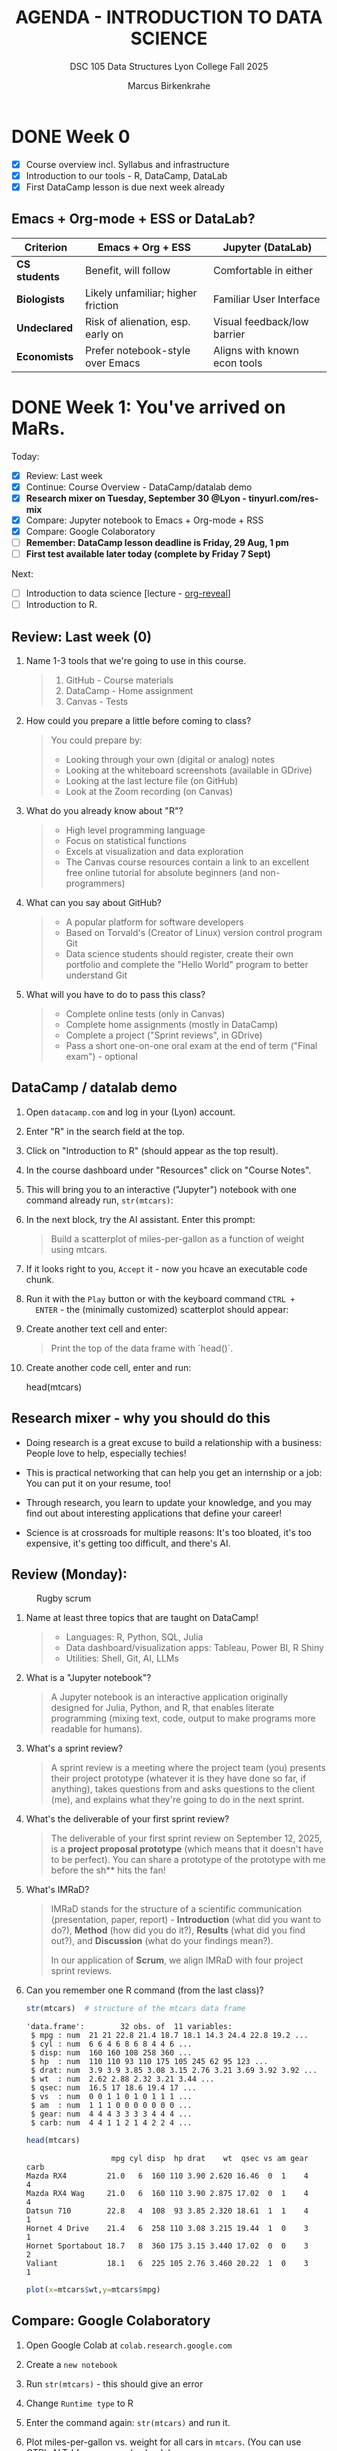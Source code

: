 #+TITLE: AGENDA - INTRODUCTION TO DATA SCIENCE
#+AUTHOR: Marcus Birkenkrahe
#+SUBTITLE: DSC 105 Data Structures Lyon College Fall 2025
#+STARTUP: overview hideblocks indent entitiespretty:
#+PROPERTY: header-args:R :session *R* :results output :exports both

* DONE Week 0

- [X] Course overview incl. Syllabus and infrastructure
- [X] Introduction to our tools - R, DataCamp, DataLab
- [X] First DataCamp lesson is due next week already

** Emacs + Org-mode + ESS or DataLab?

| Criterion   | Emacs + Org + ESS                  | Jupyter (DataLab)            |
|-------------+------------------------------------+------------------------------|
| *CS students* | Benefit, will follow               | Comfortable in either        |
| *Biologists*  | Likely unfamiliar; higher friction | Familiar User Interface      |
| *Undeclared*  | Risk of alienation, esp. early on  | Visual feedback/low barrier  |
| *Economists*  | Prefer notebook-style over Emacs   | Aligns with known econ tools |

* DONE Week 1: You've arrived on MaRs.
#+attr_html: :width 400px :float nil:
[[../img/mars.png]]

Today:
- [X] Review: Last week
- [X] Continue: Course Overview - DataCamp/datalab demo
- [X] *Research mixer on Tuesday, September 30 @Lyon - tinyurl.com/res-mix*
- [X] Compare: Jupyter notebook to Emacs + Org-mode + RSS
- [X] Compare: Google Colaboratory
- [ ] *Remember: DataCamp lesson deadline is Friday, 29 Aug, 1 pm*
- [ ] *First test available later today (complete by Friday 7 Sept)*

Next:
- [ ] Introduction to data science [lecture - [[https://github.com/yjwen/org-reveal/][org-reveal]]]
- [ ] Introduction to R.

** Review: Last week (0)

1. Name 1-3 tools that we're going to use in this course.
   #+begin_quote
   1) GitHub - Course materials
   2) DataCamp - Home assignment
   3) Canvas - Tests
   #+end_quote
2. How could you prepare a little before coming to class?
   #+begin_quote
   You could prepare by:
   - Looking through your own (digital or analog) notes
   - Looking at the whiteboard screenshots (available in GDrive)
   - Looking at the last lecture file (on GitHub)
   - Look at the Zoom recording (on Canvas)
   #+end_quote
3. What do you already know about "R"?
   #+begin_quote
   - High level programming language
   - Focus on statistical functions
   - Excels at visualization and data exploration
   - The Canvas course resources contain a link to an excellent free
     online tutorial for absolute beginners (and non-programmers)
   #+end_quote
4. What can you say about GitHub?
   #+begin_quote
   - A popular platform for software developers
   - Based on Torvald's (Creator of Linux) version control program Git
   - Data science students should register, create their own portfolio
     and complete the "Hello World" program to better understand Git
   #+end_quote
5. What will you have to do to pass this class?
   #+begin_quote
   - Complete online tests (only in Canvas)
   - Complete home assignments (mostly in DataCamp)
   - Complete a project ("Sprint reviews", in GDrive)
   - Pass a short one-on-one oral exam at the end of term ("Final
     exam") - optional
   #+end_quote

** DataCamp / datalab demo

1) Open ~datacamp.com~ and log in your (Lyon) account.

2) Enter "R" in the search field at the top.

3) Click on "Introduction to R" (should appear as the top result).

4) In the course dashboard under "Resources" click on "Course Notes".

5) This will bring you to an interactive ("Jupyter") notebook with one
   command already run, =str(mtcars)=:
   #+attr_html: :width 400px :float nil:
   [[../img/datalab.png]]

6) In the next block, try the AI assistant. Enter this prompt:
   #+begin_quote
   Build a scatterplot of miles-per-gallon as a function of weight
   using mtcars.
   #+end_quote
   #+attr_html: :width 400px :float nil:
   [[../img/datalab2.png]]

7) If it looks right to you, =Accept= it - now you hcave an executable
   code chunk.
   #+attr_html: :width 400px :float nil:
   [[../img/datalab3.png]]

8) Run it with the =Play= button or with the keyboard command =CTRL +
   ENTER= - the (minimally customized) scatterplot should appear:
   #+attr_html: :width 400px :float nil:
   [[../img/datalab4.png]]

9) Create another text cell and enter:
   #+begin_quote
   Print the top of the data frame with `head()`.
   #+end_quote
   #+attr_html: :width 400px :float nil:

10) Create another code cell, enter and run:
    #+begin_example R
    head(mtcars)
    #+end_example

** Research mixer - why you should do this
#+attr_html: :width 400px :float nil:
[[../img/research_mixer.png]]

- Doing research is a great excuse to build a relationship with a
  business: People love to help, especially techies!

- This is practical networking that can help you get an internship or
  a job: You can put it on your resume, too!

- Through research, you learn to update your knowledge, and you may
  find out about interesting applications that define your career!

- Science is at crossroads for multiple reasons: It's too bloated,
  it's too expensive, it's getting too difficult, and there's AI.

** Review (Monday):
#+attr_html: :width 400px :float nil:
#+caption: Rugby scrum
[[../img/scrum.jpg]]

1. Name at least three topics that are taught on DataCamp!
   #+begin_quote
   - Languages: R, Python, SQL, Julia
   - Data dashboard/visualization apps: Tableau, Power BI, R Shiny
   - Utilities: Shell, Git, AI, LLMs
   #+end_quote
2. What is a "Jupyter notebook"?
   #+begin_quote
   A Jupyter notebook is an interactive application originally
   designed for Julia, Python, and R, that enables literate
   programming (mixing text, code, output to make programs more
   readable for humans).
   #+end_quote
3. What's a sprint review?
   #+begin_quote
   A sprint review is a meeting where the project team (you) presents
   their project prototype (whatever it is they have done so far, if
   anything), takes questions from and asks questions to the client
   (me), and explains what they're going to do in the next sprint.
   #+end_quote
4. What's the deliverable of your first sprint review?
   #+begin_quote
   The deliverable of your first sprint review on September 12, 2025,
   is a *project proposal prototype* (which means that it doesn't have
   to be perfect). You can share a prototype of the prototype with me
   before the sh** hits the fan!
   #+end_quote
5. What's IMRaD?
   #+begin_quote
   IMRaD stands for the structure of a scientific communication
   (presentation, paper, report) - *Introduction* (what did you want to
   do?), *Method* (how did you do it?), *Results* (what did you find
   out?), and *Discussion* (what do your findings mean?).

   In our application of *Scrum*, we align IMRaD with four project
   sprint reviews.
   #+end_quote
6. Can you remember one R command (from the last class)?
   #+begin_src R :session *R* :results output :exports both
     str(mtcars)  # structure of the mtcars data frame
   #+end_src

   #+RESULTS:
   #+begin_example
   'data.frame':        32 obs. of  11 variables:
    $ mpg : num  21 21 22.8 21.4 18.7 18.1 14.3 24.4 22.8 19.2 ...
    $ cyl : num  6 6 4 6 8 6 8 4 4 6 ...
    $ disp: num  160 160 108 258 360 ...
    $ hp  : num  110 110 93 110 175 105 245 62 95 123 ...
    $ drat: num  3.9 3.9 3.85 3.08 3.15 2.76 3.21 3.69 3.92 3.92 ...
    $ wt  : num  2.62 2.88 2.32 3.21 3.44 ...
    $ qsec: num  16.5 17 18.6 19.4 17 ...
    $ vs  : num  0 0 1 1 0 1 0 1 1 1 ...
    $ am  : num  1 1 1 0 0 0 0 0 0 0 ...
    $ gear: num  4 4 4 3 3 3 3 4 4 4 ...
    $ carb: num  4 4 1 1 2 1 4 2 2 4 ...
   #+end_example

   #+begin_src R :session *R* :results output :exports both
     head(mtcars)
   #+end_src

   #+RESULTS:
   :                    mpg cyl disp  hp drat    wt  qsec vs am gear carb
   : Mazda RX4         21.0   6  160 110 3.90 2.620 16.46  0  1    4    4
   : Mazda RX4 Wag     21.0   6  160 110 3.90 2.875 17.02  0  1    4    4
   : Datsun 710        22.8   4  108  93 3.85 2.320 18.61  1  1    4    1
   : Hornet 4 Drive    21.4   6  258 110 3.08 3.215 19.44  1  0    3    1
   : Hornet Sportabout 18.7   8  360 175 3.15 3.440 17.02  0  0    3    2
   : Valiant           18.1   6  225 105 2.76 3.460 20.22  1  0    3    1

   #+begin_src R :file plot.png :session *R* :results graphics output file :exports both
     plot(x=mtcars$wt,y=mtcars$mpg)
   #+end_src

   #+RESULTS:
   [[file:plot.png]]

** Compare: Google Colaboratory

1) Open Google Colab at =colab.research.google.com=
2) Create a =new notebook=
3) Run =str(mtcars)= - this should give an error
4) Change =Runtime type= to R
5) Enter the command again: =str(mtcars)= and run it.
6) Plot miles-per-gallon vs. weight for all cars in =mtcars=. (You can
   use CTRL-ALT-I for a new code chunk.)
   #+begin_example R
   plot(mtcars$wt,mtcars$mpg)
   #+end_example
7) Display the top of the data frame.
   #+begin_example R
   head(mtcars)
   #+end_example
8) Interestingly, Google Gemini gets this simple task completely wrong
   (prompt"Display the top of the mtcars data frame")
   #+attr_html: :width 400px :float nil:
   [[../img/gemini.png]]
9) It manages to explain and fix the error, but its new solution is
   unnecessarily long (R does not require ~print~ here).
   #+attr_html: :width 400px :float nil:
   [[../img/gemini2.png]]

** Review (Wednesday + DataCamp)

Review questions based on class and the first DataCamp lesson. With
necessary caveats based on years of professional and life experience.

1. How does the notebook work with the R or Python console?
   #+begin_quote
   Both the notebook and the console are *front-ends* where you enter
   commands. The notebook adds structure (code cells, text cells,
   graphics). The console is just a command-line. In both cases, the
   *back-end*, the R or Python interpreter (also called REPL -
   Read-Eval-Print-Loop), does the actual work of running your code.

   - Notebook = structured, richer front-end
   - Console = plain text front-end (command-line, shell)
   - REPL = back-end that executes
   #+end_quote

2. Can you access the REPL directly when you work in a notebook?
   #+begin_quote
   Not on Google Colab or DataCamp datalab. But when you work in Emacs
   (like I do) then you can. This is very useful for debugging
   (finding and fixing errors).
   #+end_quote

3. What then is the =terminal= that I can open in DataCamp datalab?
   #+begin_quote
   The =terminal= in datalab is a shell (CLI or command-line interface)
   that allows you to talk with the operating system (in this case,
   Linux). Let's look at that.
   #+end_quote

4. What kind of relationship is =str(mtcars)= or =head(mtcars,2)=?
   #+begin_quote
   These are *function applications*: a function (like ~str~ or ~head~) is
   applied to an object (like the =mtcars= dataset). This is the same
   idea as a mathematical functional relationship f(x).
   #+end_quote

5. What is the short formula for "data science"?
   #+begin_quote
   [RAW] *DATA* + [LITERATE] *CODE* + [APPLIED] *Stats* = [DECISION] *STORY*
   #+end_quote

6. What is the core purpose of data science (according to the lesson)?
   #+begin_quote
   DataCamp: Data science takes *raw data*, *cleans it*, and *uncovers
   patterns* that help make better *predictions* and improve outcomes.

   *Caveat:* Truly "raw" data do not exist (inside a
   computer). "Cleaning" the data is always with regard to an expected
   outcome or purpose. "Patterns" is still quite abstract - can you
   think of examples for patterns? Are there any patterns around you?
   #+end_quote

7. Why is data science so important today? What did people used to do
   in the past (without "data science")?
   #+begin_quote
   DataCamp: Because we generate more data than ever before through
   online purchases, apps, social media, and smart devices, and this
   data can be used to understand the world better.

   *Caveat:* Or it could be because we're more and more out of touch
   with people and things, and have begun to trust our machines more
   than our intuition (or our elders). Perhaps it's less about
   understanding and more about selling more stuff to strangers.
   #+end_quote

8. How do streaming services like Spotify or Netflix use data science?
   #+begin_quote
   DataCamp: They analyze your watching or listening habits with
   machine learning algorithms to predict and recommend what you might
   enjoy next.

   *Caveat:* What is your personal experience with online
   recommendations? Do they generally increase your enjoyment? Are
   online devices capturing data from you without explicit approval?
   #+end_quote

9. How do recommendations systems on platforms like Amazon make
   shopping feel personalized?
   #+begin_quote
   DataCamp: They analyze browsing history, past purchases, and trends
   from similar shoppers to predict what you might need next.

   *Caveat:* What does your browsing and purchasing history really say
   about you as a person? How important is shopping in your life?
   Where is "enjoyable shopping" on the list of your top priorities?
   #+end_quote

10. What is the main focus of a data analyst? Why would a business
    need a data analyst?
    #+begin_quote
    DataCamp: Data analysts clean and organize "raw data", then create
    charts, graphs, and dashboards to explain what's happening right
    now. Businesses may need such a person because insights gained
    from data may help managers make informed, evidence-based
    decisions.

    *Caveat*: What do you think how many decisions are made in business?
    What does play a bigger role in a time-critical situation,
    data-driven analysis or gut feeling, work and life experience?
    #+end_quote

** Project proposal due in 2 weeks ("First Scrum sprint review")
#+attr_html: :width 400px :float nil:
[[../img/first_review.png]]

- Put your team mates' names, your topics and comments on the project
  page in Canvas by Friday September 12, 11:59 pm.

- Use the cancelled session on Wednesday, September 3, to meet as a
  team and work out the proposal draft.

- I have created a mock-up entry including a link to a GDrive folder
  with a fake AI-generated proposal, which is not bad at all though:
  it is specific, complete, and potentially interesting and relevant.

- *Can you use AI to generate your proposal?* Yes, but 1) you have to be
  say that and how you used AI, and 2) you need to be able to talk
  about it freely and openly, i.e. you have to make it your own.

- It is actually easier, more rewarding, more likely to succeed, and
  more instructive if you come up with your own topic and proposal.

- In the project information table, *please follow my example*:
  1) Full names of all team members!
  2) Full title of topic (or topics if you have a choice) linked
     directly to the proposal!
  3) Link to your GDrive folder (make sure it is shared across Lyon)!
     #+attr_html: :width 400px :float nil:
     [[../img/sharing.png]]

- For a similar student project from Fall 2024 that lead to a
  published paper, see:
  #+begin_quote
  Del Gobbo, C., Birkenkrahe, M. (2025). Generative AI Tools in Higher
  Education: A Case Study of Student Usage At A Small Liberal Arts College.
  In: Proc. 19th Int. Technology, Education and Development Conf (INTED25),
  3-4 March 2025, 315-324; URL: https://doi.org/10.21125/inted.2025.0142
  #+end_quote

*** Fake Proposal: Study Habits and Academic Performance
#+attr_html: :width 400px :float nil:
[[../img/fake.png]]

A project for DSC 105 (Introduction to Data Science)
by Jim Jones, Jane Doe, and John James.

This proposal was generated by ChatGPT-5. The references are real.

**** Problem description

We want to analyze the relationship between student study habits (time
spent studying, study environment, use of groups, sleep, etc.)  and
academic performance (exam/quiz scores, GPA). The idea is to identify
which factors contribute most to success and whether there are
patterns across students.

**** Reason

This problem is interesting because study habits are something every
student can control, but it’s not always clear which strategies are
most effective. The results could provide insights for us and our
peers about how to optimize study time, sleep, and group work.

**** Constraints

- *Technical:* Collecting enough quality data may be difficult; survey
  responses may be incomplete or inaccurate.
- *Conceptual:* Correlation does not equal causation—this project can
  suggest patterns but not prove what “causes” performance.
- *Personal:* We will need to balance data collection with other
  coursework, so we may not be able to gather a large dataset.

**** Goals (and non-goals)

- *Goals:*
  1. Design and distribute a short survey, then collect at least 20
     responses.
  2. Clean and preprocess the data (handle missing values, normalize
     hours).
  3. Create summary statistics and visualizations (scatter plots,
     boxplots, bar charts).
  4. Build a simple predictive model (e.g., linear regression or
     classification).
  5. Write a short report and present findings.

- *Non-goals:*
  - We will not try to build a large-scale or professional predictive
    system.
  - We will not claim to establish causality between habits and
    grades.
  - We will not use highly complex machine learning methods (e.g.,
    neural networks).

**** Metrics

The project will be successful if:
- We collect at least 20 usable survey responses.
- Our analysis produces at least three clear, interpretable
  visualizations.
- We identify at least two meaningful relationships or patterns (e.g.,
  sleep correlates with higher GPA).
- We can present a clear and concise report with recommendations.

**** References

1. Kuh GD, Kinzie J, Buckley JA, Bridges BK, Hayek JC.
   *What Matters to Student Success: A Review of the Literature.*
   National Postsecondary Education Cooperative; 2006.

2. McGuire SY, McGuire S.
   *Teach Yourself How to Learn: Strategies You Can Use to Ace Any Course at Any Level.*
   Stylus Publishing; 2018.

3. University of California, Berkeley. "Study Strategies."
   Student Learning Center. Accessed August 2025.
   https://slc.berkeley.edu/study-strategies

**** Comments

We considered doing a project on social media usage and its effect on
grades, but decided on study habits because we can collect the data
more easily and it feels more relevant to daily student life. Our main
concern is participation—we hope enough classmates will respond
honestly to the survey.

* DONE Week 2: Data Collection and Storage & Infrastructure (Sep 5)
#+attr_html: :width 600px :float nil:
#+caption: Data infrastructure (Source: alcorfund.com)
[[../img/infrastructure.png]]

- [X] Projects - deadline is looming.
- [X] Review - Data Collection and Storage & infrastructure

** Projects - 1st sprint review is coming!

- All but four of you still have to fill in the project table in
  Canvas.

- You'll get (timely) feedback from me either via chat or in the
  proposal document (if you let me edit it).

- One group project so far was going out of scope: Don't bite off more
  than you can chew. Remember: focus on data, and on what you know!

** Review (Last Friday - Aug 29 & DataCamp lesson 2)

You can find most of the answers either in the DataCamp lesson (I used
the slides to prepare these), or on the Whiteboard screenshots from
the past week.

1. What's a REPL and how does it relate to data science?
   #+begin_quote
   REPL = Read-Eval-Print-Loop - interactive programming environment
   that READs user input, EVALuates it, PRINTs the result, and LOOPs
   back for another input.
   #+end_quote
   #+attr_html: :width 600px :float nil:
   [[../img/repl.png]]

2. What's different when doing data science with C/C++ or with
   R/Python?
   #+begin_quote
   C/C++ are compiled languages, while R/Python are interpreted
   languages that can be used with a REPL.
   #+end_quote

3. What are web data (that are interesting to a data scientist)?
   #+begin_quote
   Web data are events (what the user did), timestamp (when he did
   it), and user information (who he is). These data are enough to
   create living process maps and identify web data flows.
   #+end_quote
   #+attr_html: :width 600px :float nil:
   #+caption: Process mining diagram (order process)
   [[../img/process.png]]

4. What's an API (in the context of data science)?
   #+begin_quote
   An API (Application Programming Interface) is a set of rules and
   endpoints that lets programs request and exhange data with external
   systems - e.g. Google Maps, a database of stocks, Twitter/X feeds.

   See also: Kubernetes API Server (see Google Chat).
   #+end_quote
   #+begin_src R :session *R* :results output :exports both
     ## Install if you don't already have it
     ## install.packages("httr")
     ## install.packages("jsonlite")

     library(httr)
     library(jsonlite)

     ## Example: Get a random joke from the "Official Joke API"
     url <- "https://official-joke-api.appspot.com/random_joke"

     response <- GET(url)            # Send request
     content <- content(response, "text")  # Get response as text
     data <- fromJSON(content)       # Parse JSON into an R list

     print(data$setup)               # Show joke setup
     print(data$punchline)           # Show punchline
   #+end_src

   Example output:
   #+begin_example
   : [1] "What's the difference between a seal and a sea lion?"
   : [1] "An ion! "
   #+end_example

5. What's the difference between qualitative and quantitative data?
   Examples?
   #+begin_quote
   - *Quantitative data* represent a quantity (Lat. quantus - "how
     much?"):
     + They deal with (mathematical) numbers.
     + They can be measured but not observed (directly).
     + They are highly abstracted (via math).
     + Examples: Height [in], price [$], percentage [%].

   - *Qualitative data* represent a quality (Lat. qualis - "what
     kind?"):
     + They deal with (language) descriptions
     + They can be observed but not measured (directly).
     + They are lowly abstracted (via language).
     + Examples: Tall, cheap, vague.
   #+end_quote

6. What's a relational database?
   #+begin_quote
   A relational database is software that allows you to store data in
   tables (or relations) made up of rows (or records) and columns (or
   fields) where:
   - Each table holds data about one type of thing (e.g. "students")
   - Relationships between tables are defined by keys (e.g. student ID)
   - You can define, store, control, query and combine data using SQL.
   #+end_quote

7. What's a query language? What's an example?
   #+begin_quote
   A language to articulate data queries, for example querying a table
   in a relational database management system using SQL, as in the
   query: =SELECT customer_name FROM customers;=
   #+end_quote

8. What do you need to consider when storing data?
   #+begin_quote
   - *Location* (e.g. parallel storage solutions or the cloud, or locally)
   - *Data category* (e.g. unstructured or tabular)
   - *Retrieval* (e.g. NoSQL for document (collection-based), or SQL for
     relational (table-based) databases.
   #+end_quote

9. What's the connection between structuredness of data and decision
   complexity? Compare adding prices at a cash register with deciding
   to sell your business.
   #+begin_quote
   The more complex (aka difficult, hard to describe, overwhelming) a
   decision is, the less structured are the data that support it.
   #+end_quote

10. What are the top cloud providers in the world?
    #+begin_quote
    - Amazon with Amazon Web Services (as in "Amazon Prime") ~30-40%
    - Microsoft with Azure (as in "Microsoft Windows") ~20-30%
    - Alphabet with Google Cloud (as in "Google Cloud Shell") ~10-20%
    #+end_quote

11. What does it mean to "scale data storage"?
    #+begin_quote
    When collecting large amounts of different types data from multiple
    sources, the "scaling" question is "how much, what type, and how
    fast"? If an application (e.g. for storage) scales, it can store
    small and (arbitrarily) large data volumes. To scale, technology
    either has to be invented or adapted - with computers, scale always
    comes at a price.

    E.g. for databases, you can scale vertically (bigger servers), or
    horizontally (more servers). What to do depends on your data.
    #+end_quote

12. What's a "data pipeline"?
    #+begin_quote
    A data pipeline is a workflow, a prescribed series of steps or
    stages that is used to retrieve, load, and store data, to better
    control individual steps and (ideally) automate the entire process.

    The term "pipeline" is used whenever segments are combined so that
    the output of the previous segment is the input of the next,
    e.g. in the following shell command, which pipes the string into a
    file and then counts the characters of the string:
    #+end_quote
    #+begin_src bash :results output
      echo "Hello" | tee hello.txt |  wc -c
      cat hello.txt
    #+end_src

13. What's "ETL" and how is it used (think of an example)?
    #+begin_quote
    - ETL stands for the "Extract", "Transform", "Load" data pipeline.
    - Example: autonomous vehicle operation:
      1. Retrieve real-time traffic data (e.g. "rain", "stop sign")
      2. Transform retrieved data for analysis (e.g. create table)
      3. Load transformed data into container (e.g. SQLite database)
    - When an ETL pipeline is well set up, it can be automated. In the
      case of automated vehicles, operation otherwise wouldn't be
      possible.
    #+end_quote

** Bonus: Kubernetes ([[https://chat.google.com/room/AAAALkEATEU/TnlGXFrrgt4/TnlGXFrrgt4?cls=10][see Google Chat]])
#+attr_html: :width 600px :float nil:
[[../img/kubernetes.png]]

[[https://kubernetes.io]["Kubernetes"]] (from the Greek word for "navigator" or "captain") is a
container technology - applications (like a data notebook) are
"containerized" so that the user doesn't have to worry about what's
under the hood. This is a modern version of the infrastructure setup
that I explained last week - just to show you how this looks like in
the wild:

- Kubernetes "API Server" is the front desk where your request
  goes. Now, the system will take care of your request (e.g. for data
  analysis) using any available resources (GPUs, CPUs, RAM etc.)
- The "Kubelet" is the local manager of your resources. It uses the
  "Pod Sandbox".
- Your models, data pipelines, or notebooks are packaged as Docker
  images (compressed) so that they can be reproduced. They are fetched
  from the "Image Registry".
- Each of your requests undergoes "Pod stages" (that's the job
  lifecycle)
- When you stop or the job/request is finished, the container is
  terminated, and volumes (memory) is released.

For data scientists, this setup means: Scalability (run 1 or 1000
experiments), reproducibility (environment is containerized and
identical across runs), resource efficiency (scheduled), isolation
(jobs don't compete with one another), and automation (cleanup).

* DONE Week 3: Guest lecture & Introduction to R
#+attr_html: :width 300px :float nil:
[[../img/troxel2.png]]

- [X] Test 2 is live (known review questions) - by Sept 14
- [X] Presentation this Wednesday - Brandon Smith
- [X] Monday: Finish Introduction to Data Science
- [ ] By Friday: Review DataCamp lesson / Start with R
- [ ] By Friday: First sprint review due!
- [ ] By Sunday: Install R on your PC (submit screenshot to Canvas)

** Introduction to data science (continued)

- [X] Data science skill set
- [X] IT vs. data science skills stack
- [X] Data science use cases

** Guest presentation: Data science and Software Engineering in Space

- Prepare some questions for our speaker.
- Think about data transfer, use of data in space.
- Which programming languages will be most useful?
- Consider doing an internship with this or another company.

** Introduction to R

- [ ] Why are we using R?
- [ ] Obtaining and installing R from CRAN
- [ ] Running R scripts on the command-line

** Linux vs. Windows vs. MacOS for Data Science

| Aspect               | Windows                                                                 | macOS                                                                 | Linux                                                                 |
|-----------------------+------------------------------------------------------------------------+------------------------------------------------------------------------+----------------------------------------------------------------------|
| Ease of Setup         | Familiar UI, easy install of mainstream tools (Anaconda, RStudio, VS Code). Some ML libraries harder due to dependency issues. | Smooth setup, especially for Python/R. Comes with Unix-like terminal. Package management via Homebrew. | Steeper learning curve, but most flexible. Native package managers (apt, yum, pacman). Great for reproducibility. |
| Ecosystem & Compatibility | Wide commercial software support (Excel, PowerBI, Tableau). Some scientific tools first optimized here. | Good support for both productivity tools and developer tools. MATLAB, R, Python, and Julia work well. | Best support for open-source data science tools (TensorFlow, PyTorch, R, Julia). Most cloud/cluster systems run Linux. |
| Programming Environment | PowerShell improving, but still weaker than Bash/Zsh. WSL2 provides Linux environment inside Windows. | Unix-based terminal (zsh/bash) works well for scripting and automation. | Native Unix environment; preferred by many data scientists for scripting, automation, HPC. |
| Performance           | Can run heavy workloads with GPU (CUDA support strong). WSL2 adds overhead. | Stable performance, good optimization for Apple Silicon (M1/M2 chips). GPU support weaker (esp. NVIDIA CUDA). | Excellent performance, especially for servers and clusters. Best environment for GPU and HPC tasks. |
| Package Management    | Conda and pip work, but dependency management sometimes messy.          | Homebrew + Conda/pip make installations cleaner.                       | apt/yum/pacman + Conda/pip. Reproducible environments easier (e.g., Docker). |
| Machine Learning/AI   | Best CUDA GPU support for deep learning. WSL2 makes Linux tools accessible. | Limited CUDA support (NVIDIA GPUs rare). Apple Silicon ML acceleration still maturing. | Native CUDA/cuDNN, best support for ML frameworks, common in research/production. |
| Collaboration         | Widely used in business. Easy integration with Microsoft tools (Excel, Teams). | Popular in academia and industry. Plays well with both business and dev environments. | Dominant in academia, research labs, and cloud environments. Matches production servers. |
| Cost & Licensing      | Paid license, but widely available in workplaces.                      | Expensive hardware, but OS updates free.                               | Free and open source. Many distributions available. |
| Best Fit For          | Data scientists in business/enterprise settings needing Microsoft ecosystem. | Users who want a balance of usability and Unix power (good for mixed productivity + coding). | Researchers, engineers, and power users needing control, reproducibility, and alignment with production/cloud. |

** Review (Wednesday)

1. What kind of data science is required if you have many decisions to
   make and have big data available?
   #+begin_quote
   Drawing on Cassie Kozyrkov's infographic from the lecture, this
   means that you need "machine learning".
   #+end_quote
2. What kind of data science is required if you don't have any
   decisions to make and are just curious, or if you have a few
   decisions but not much data?
   #+begin_quote
   Drawing on Cassie Kozyrkov's infographic from the lecture, this
   means that you need "data analysis".
   #+end_quote

3. What is ~Rscript~?
   #+begin_quote
   Rscript is an alternative front-end (user-facing application) for
   use in R scripts (programs). =Rscript --help= gives usage, =man
   Rscript= provides a manual page for ~Rscript(1)~.
   #+end_quote
4. What is CRAN?
   #+begin_quote
   CRAN is the Comprehensive R Archive Network that provides access to
   R software, packages, and documentation. An equivalent for Python
   is PyPI, the Python package index.
   #+end_quote
5. When you download R to a Windows computer from CRAN, which format
   does it have?
   #+begin_quote
   The R download for Windows from CRAN is a precompiled binary - you
   download the .exe installer first and then unpack it to the PC.
   #+end_quote
6. What are "vector", "list", and "data frame" in R?
   #+begin_quote
   Vector, list and data frame are special data structures in R -
   so-called containers to manage data collections.
   #+end_quote

** Review (DataCamp) "Preparation, Exploration, Visualization"

Open datacamp.com/datalab. Make sure you're logged in the "Lyon
College Fall 2025" workspace (infinite number of notebooks for you).

Incidentally, this is what I suggest you do whenever you go through a
DataCamp lesson - especially when it is code-heavy like this one.

You can check my notebook later: [[https://tinyurl.com/datacamp-review-3][tinyurl.com/datacamp-review-3]] (This
opens to the =notebook.ipynb= file. Open the files (on the right) to
open the notebook that I uploaded (auto-generated by ChatGPT btw).

1. What needs to be done in this dataset?
   #+begin_example
        Name Age Size Country
   1    Sara  27 1.77 Belgium
   2     Lis  30 5.58     USA
   3 Hadrien  NA 1.80      FR
   4     Lis  30 5.58     USA
   #+end_example

   Get the data (from the web):
   #+begin_src R :session *R* :results output :exports both
     df <- read.csv("https://tinyurl.com/cleaning-csv") # read CSV data into data frame
     str(df)  # structure of data frame
     df
   #+end_src

   #+RESULTS:
   #+begin_example
   'data.frame':        4 obs. of  4 variables:
    $ Name   : chr  "Sara" "Lis" "Hadrien" "Lis"
    $ Age    : int  27 30 NA 30
    $ Size   : num  1.77 5.58 1.8 5.58
    $ Country: chr  "Belgium" "USA" "FR" "USA"
   Name Age Size Country
   1    Sara  27 1.77 Belgium
   2     Lis  30 5.58     USA
   3 Hadrien  NA 1.80      FR
   4     Lis  30 5.58     USA
   #+end_example

2. Clean up country code and size.

   #+begin_src R :session *R* :results output :exports both
     df$Country[1] <- "BE"  # change to country code
     df$Size[df$Size==5.58] <- 1.70  # change inches to meters
     str(df)
   #+end_src

   #+RESULTS:
   : 'data.frame':      4 obs. of  4 variables:
   :  $ Name   : chr  "Sara" "Lis" "Hadrien" "Lis"
   :  $ Age    : int  27 30 NA 30
   :  $ Size   : num  1.77 1.7 1.8 1.7
   :  $ Country: chr  "BE" "USA" "FR" "USA"

3. Fix the name of "Lisa" (listed as "Lis"):

   #+begin_src R :session *R* :results output :exports both :noweb yes
     df$Name[2]
   #+end_src

   #+RESULTS:
   : [1] "Lis"

   #+begin_src R :session *R* :results output :exports both :noweb yes
     df$Name[2] <- "Lisa"
     df
   #+end_src

   #+RESULTS:
   : Name Age Size Country
   : 1    Sara  27 1.77      BE
   : 2    Lisa  30 1.70     USA
   : 3 Hadrien  NA 1.80      FR
   : 4     Lis  30 1.70     USA

4. What is the purpose of removing duplicates in a dataset?
   #+begin_quote
   To ensure that each observation (row) is unique.
   #+end_quote

   Remove duplicate row:
   #+begin_src R :session *R* :results output :exports both
     df      # original data frame with duplicate row
     df[-4,] -> df   # duplicate row removed
     df
   #+end_src

   #+RESULTS:
   :      Name Age Size Country
   : 1    Sara  27 1.77      BE
   : 2     Lis  30 1.70     USA
   : 3 Hadrien  NA 1.80      FR
   : 4     Lis  30 1.70     USA
   : Name Age Size Country
   : 1    Sara  27 1.77      BE
   : 2     Lis  30 1.70     USA
   : 3 Hadrien  NA 1.80      FR

5. What are methods to handle missing values?
   #+begin_quote
   *Impute* (replace intelligently, e.g. by an average), drop, or keep.
   #+end_quote

   Replace ~NA~ value by column average (~mean~).
   #+begin_src R :session *R* :results output :exports both
     df
     df$Age[Name="Hadrien"]  # extract third element of "Age" column
     df$Age[3]
     df$Age[3] <- as.integer(mean(df$Age[-3])) # impute mean for missing value
     df
   #+end_src

   #+RESULTS:
   #+begin_example
        Name Age Size Country
   1    Sara  27 1.77      BE
   2     Lis  30 1.70     USA
   3 Hadrien  28 1.80      FR
   [1] NA
   [1] 28
   Name Age Size Country
   1    Sara  27 1.77      BE
   2     Lis  30 1.70     USA
   3 Hadrien  28 1.80      FR
   #+end_example

6. What is the main goal of EDA?
   #+begin_quote
   The main goal of Exploratory Data Analysis (EDA) is to explore the
   data, formulate hypotheses, and assess characteristics, e.g. about
   correlation, trends, patterns. It happens after data preparation.
   #+end_quote

   Create a statistical ~summary~ for the data frame.
   #+begin_src R :session *R* :results output :exports both
     summary(df) # statistical summary for the data frame df
   #+end_src

   #+RESULTS:
   :      Name                Age            Size         Country
   :  Length:4           Min.   :27.0   Min.   :1.700   Length:4
   :  Class :character   1st Qu.:28.5   1st Qu.:1.700   Class :character
   :  Mode  :character   Median :30.0   Median :1.735   Mode  :character
   :                     Mean   :29.0   Mean   :1.742
   :                     3rd Qu.:30.0   3rd Qu.:1.778
   :                     Max.   :30.0   Max.   :1.800
   :                     NA's   :1

7. What does *Anscombe's quartet* illustrate in the context of EDA?
   #+begin_quote
   The Anscombe quartet shows the importance of visualizing data even
   if the statistical properties are very similar.
   #+end_quote

   Summarize the data in the (built-in) =anscombe= data set.
   #+begin_src R :session *R* :results output :exports both
     summary(anscombe[c("x1","x2","y1","y2")])
   #+end_src

   #+RESULTS:
   :        x1             x2             y1               y2
   :  Min.   : 4.0   Min.   : 4.0   Min.   : 4.260   Min.   :3.100
   :  1st Qu.: 6.5   1st Qu.: 6.5   1st Qu.: 6.315   1st Qu.:6.695
   :  Median : 9.0   Median : 9.0   Median : 7.580   Median :8.140
   :  Mean   : 9.0   Mean   : 9.0   Mean   : 7.501   Mean   :7.501
   :  3rd Qu.:11.5   3rd Qu.:11.5   3rd Qu.: 8.570   3rd Qu.:8.950
   :  Max.   :14.0   Max.   :14.0   Max.   :10.840   Max.   :9.260

   Visualize two of the =anscombe= distributions.
   #+begin_src R :file ../img/anscombe.png :session *R* :results file graphics output :exports both
     par(mfrow=c(1,2), pty='s')
     plot(anscombe$x1, anscombe$y1, col="red",  pch=19) # linearly correlated
     plot(anscombe$x2, anscombe$y2, col="blue", pch=9 ) # non-linearly correlated
   #+end_src

   #+RESULTS:
   [[file:../img/anscombe.png]]

8. What does 'Knowing your data' mean? Which R functions that you know
   already deliver this?
   #+begin_quote
   1. Preview data values (=head=)
   2. View structure (=str=)
   3. Descriptive stats (=summary=)
   4. Visualize (=plot=)
   5. Look for correlations (=cor=)
   6. Look for outliers (=boxplot=)
   #+end_quote

9. What is "labeling" in data visualizations, and why is it important?
   #+begin_quote
   Labeling helps viewers understand what each axis, title, and legend
   represents. Units and data sources are also important.
   #+end_quote
   Code example:
   #+begin_src R :file ../img/labeling.png :session *R* :results file graphics output :exports both
     par(mfrow=c(1,2),pty='s')
     plot(mtcars$wt,mtcars$mpg) # unlabeled
     plot(mtcars$wt,mtcars$mpg,
          main="32 cars from `mtcars`",
          xlab="Weight [tons]",
          ylab="Miles-per-gallon") # labeled
   #+end_src

   #+RESULTS:
   [[file:../img/labeling.png]]

10. Which picture or photo do you know that's "worth a thousand words"?
    #+attr_html: :width 400px:
    #+caption: 16-year old German soldier crying when he is captured, WWII
    [[../img/hitler_youth_crying.jpg]]

    - Others that came to my mind instantly:
      #+begin_quote
      - [[https://www.witf.io/wp-content/uploads/2020/02/iwo-jima-rosenthal-520748-1-1920x1080.jpg][Battle of Iwo Jima]] (1945)
      - [[https://www.gannett-cdn.com/-mm-/f40f3606fa7f520417c0c9e02d7aa7a371d004ba/r=x513&c=680x510/local/-/media/USATODAY/USATODAY/2013/04/28/war-icons-003-4_3.jpg][Saigon Execution]] (1968)
      - [[https://www.njspotlightnews.org/wp-content/uploads/sites/123/2024/07/Donald-Trump-assassination-attempt-July-13-2024.jpg][Trump assassination]] (2024)
      #+end_quote

11. What are dashboards in data science, and what are they good for?
    #+begin_quote
    - Dashboards group relevant information in one place
    - Real-time information helps viewers to keep track
    - Dashboards can be customized to different data needs
    - Dashboards can easily be overwhelming (design issues)
    - Interactive dashboards can help extract features
    #+end_quote

12. What are dashboards definitely not good for?
    #+begin_quote
    - Data preparation, cleaning and transformation
    - Explorative Data Analysis (because they are fixed)
    #+end_quote

* DONE Week 4: Expo & more R & webinar & 2nd sprint review
#+attr_html: :width 200px :float nil:
[[../img/expo.png]]

- [X] Career expo - why you should go
- [X] 1st Sprint Review (project proposals) graded with feedback
- [X] 2nd Sprint Review deliverable is a literature review (Oct 10)
- [X] Webinar on Git and GitHub this Friday 12 pm
- [X] This week: Continue the DataCamp lesson review
- [X] Last lesson of the "Understanding data science" course (due Fri)
- [X] 2nd sprint review instructions and example
- [X] Test 4: Will include test questions based on the DataCamp lesson
- [X] Next week: Start Introduction to R lesson on DataCamp
- [X] Use a datalab notebook to try things out

** Why (and how) should you attend the Lyon Career Expo?
#+attr_html: :width 400px:
[[../img/careerFair.png]]

- Explore opportunities for future career paths.
- Build connections with local employers.
- Show initiative. Dress the part. Bring your resume.
- See our new career center director, Cassidy Mitchell

Careers often unfold in unpredictable ways. Some things are in your
control: Being diligent, curious, responsible, act honorably, listen
more than you speak. Those qualities will carry you far, no matter
your career path.

** Projects - update and next steps
#+attr_html: :width 400px:
[[../img/literature.jpeg]]

- These were very good beginner proposals! Best ever in my view!

- I took away a point if you violated the constraints.

- Completeness and compliance is more important than creativity.

- Getting something (anything!) done is more important than ambition.

- Most of you are biting off more than you can chew.

- Make the problem as small as you can, get results, then expand.

- Remember to stick to what you already know and expand from there.

- Don't do what I do but do what I tell you and don't do myself.

- Next: Move on from "What" to "How". Deliverable: *Literature Review.*

- Did I use AI to prepare my feedback? For 3/6 feedback reports.
  #+begin_quote
  1) I read your proposal twice, taking notes along the way.
  2) I fed your proposal and my assignment text into ChatGPT.
  3) I asked for a section-by-section critique draft.
  4) I copied the draft and edited it for content.
  5) I think the feedback is now more structured than before.
  6) I know that the feedback is now no longer 100% mine.
  7) I won't be able to do this for the 2nd sprint review.

  I'm going to demonstrate to you how much more time you will have to
  spend when you opt to enroll stupid generative AI for a creative
  task: Now I need to re-validate all proposals to be sure of you.
  #+end_quote

- Did you use generative AI tools to prepare the proposal? How?

** Review questions on your projects
#+attr_html: :width 400px:
[[../img/titanic.jpg]]

I promised that you would get an opportunity to check your
understanding of your own work especially if you had AI
assistance. But even if you did not, you need to be able to answer
with confidence and skill to your own creative work.

g1. *Fixture congestion* (Diego, Matheus, Frederico)
#+begin_quote
What is AUC/ROC?
#+end_quote
#+begin_quote
AUC/ROC is an evaluation method for binary classification model:
- ROC (Receiver Operating Characteristic curve) plots true positive
  rate against false positive rate. Shows how well the model
  separates two classes (e.g. injury vs. no injury)
- AUC (Area Under the Curve) is a single number that summarizes the
  ROC curve, ranging from 0.5 (no better than random guessing) to
  1.0 (perfect classification).
#+end_quote
#+attr_html: :width 400px:
[[../img/auc_roc.png]]
2. *Titanic survivors* (Olivia, Ava)
   #+begin_quote
   You mention that you "want to analyze demographics from the
   surviving Titanic passengers to see if factors like race, age,
   gender, and economic and social status influenced who survived."

   What are the data contained in the referenced Kaggle dataset? Where
   do the data originate from?
   #+end_quote
   #+begin_quote
   The dataset contains 12 features:
   1) Passenger ID
   2) Survived
   3) Passenger class
   4) Name
   5) Sex
   6) Age
   7) Number of siblings aboard
   8) Number of parents/children
   9) Ticket number
   10) Passenger fare
   11) Cabin number
   12) Port of embarkation

   Most notably, *race* is not captured, and cannot be inferred
   either. Economic and social status could be inferred but "status"
   is a vague category (hard to measure - means different things to
   different people in different places).

   The original source seems to be the Titanic passenger manifest but
   I did not find this information on Kaggle who altered the
   dataset. This is not the raw historical dataset.
   #+end_quote
3. *Morse code* (Matthew)
   #+begin_quote
   This is clearly not AI generated since the proposal misses
   idiosyncratically out on several assignment categories. An
   imperfect but intelligent proposal is almost always a clear sign of
   human creativity.

   Still, for good measure: You write that using Scrum (not an
   acronym) is used so that you "are encouraged as aspiring Data
   Scientists to continually evaluate and learn through our
   experiences with attention to our personal skill stack and
   problem-solving abilities as they relate to the task at hand."

   A mouthful! Very typical for AI by the way. Question: What is
   really the core of Scrum for agile project management?
   #+end_quote
   #+begin_quote
   The core of the Scrum agile management method is to manage complex
   work through short, iterative cycles and continuous feedback. To do
   this Scrum employs a set of roles (like "product owner"), artifacts
   (like "sprint backlog", items selected for current sprint), and
   events (like "sprint review").
   #+end_quote
4. *Retail data* (Prabhat, Riya, Avash)
   #+begin_quote
   Some formulations are typically AI-vague, and the unstructured
   references could give AI away - but the proposal reads personal.

   Question: In your comments, you write that "the chest dataset"
   (which you're not using) "would solve a meaningful problem in data
   science."

   Which problem are you referring to here?
   #+end_quote
5. *Time management* (Surendra, Saksham, Jenish)
   #+begin_quote
   What are the main findings and recommendations of the two papers
   that you cited? What data were used by the authors?
   #+end_quote
   #+begin_quote
   Answer:
   1) Wilson et al. (2021) found correlations between students' time
      management skills and academic success, based on 140 students at
      the Austraila Defence Force Academy. Recommends to implement
      time management training and further research.
   2) Terzi et al. (2024) found that students who manage their time
      experienced an enhanced quality of life (because they now had
      more time for fun aka leisure activities). Based on a sample of
      213 Turkish students, 18-35 years. Recommends training.
   #+end_quote
6. *Fentanyl in mice* (Levi)
   #+begin_quote
   Lots of additional documentation here - curious to hear if you or
   any of your collaborators benefitted from AI assistance.

   You could show your skill level by explaining the difference
   between a "Type 1 or Type 2 error" (mentioned in "Constraints").
   #+end_quote
   #+begin_quote
   - *Type I error* (false positive): You conclude that there is an
     effect when there really isn't one because you found something
     (positive) that isn't there (false). Example 1: You conclude that
     DOI (some amphetamine?) does mitigate withdrawal symptoms in mice
     when it does actually not do that. Example 2: When predicting for
     spam, false positives are messages marked as spam (what you are
     looking for) that are not spam.
   - *Type II error* (false negative): You fail to detect an effect that
     actually exists because you didn't find something (negative) that
     is there (false). Example 1: You fail to detect a real effect of
     DOI on withdrawal symptoms. Example 2: You miss spam messages.
   #+end_quote

** Webinar: Friday 12 pm - Introduction to Git and GitHub (see Google Chat)

- Renowned researcher Dr. Blaine Mooers Oklahoma U Dept speaks on Git
  and GitHub and on how he uses it in his biomolecular research.

- [[https://oklahoma.zoom.us/j/94661289236?pwd=WHdLYkRhMHFFQmlPUHhqQU1uNDRoZz09&from=addon][Join the meeting via Zoom]]. If interested in future webinars, write
  to Blaine to be put on his mailing list.

- At Matthew's initiative, *let's meet at 12 pm in Derby 239* to watch
  it together. We'll make this part of our class - since the webinar
  will be published, *this is an assignment for next week*!

- *Abstract:* The program Git is used to back up computer programs and
  text-based documents.  It also supports the tracking of changes and
  the synching of files in collaborative work.  It is associated with
  GitHub, which provides access to online repositories.  These
  repositories can be private or public; you can have both kinds for
  free as an academic.  Some features of Git and GitHub are confusing
  to new users.  I will attempt to demystify them by presenting my
  simple approach to utilizing Git and GitHub in my everyday work and
  in my work on a GitHub site for the Data Science Workshop as part of
  a DISC-funded summer pilot project.

- This talk will be recorded and posted early next week at this site:
  https://mediasite.ouhsc.edu/Mediasite/Channel/python/browse/null/most-recent/null/0/null.

** Review: First Sprint Review Post Mortem

1. What does "Scrum" stand for?
   #+begin_quote
   It stands for an agile management methodology that is designed to
   improve client-developer communication and make complex projects
   more flexible.
   #+end_quote

2. What's a "Type I" and what's a "Type II" error?
   #+begin_quote
   - Type I error (false positives): You see an effect that isn't
     really there. Example: You falsely identify messages as spam
     though they are not.
   - Type II error (false negative): You miss an effect that really
     exists. Example: You miss a spam message that you falsely
     identify as not spam.
   #+end_quote

3. What should you remember about references in your project?
   #+begin_quote
   - They need to be *consistently* cited (pick a style,
     e.g. AMA), and they need to be *complete* (as defined by the style
     you picked - a URL e.g. or the title of a site is not a complete
     reference).

   - If you can you need to cite relevant sources *inline* when you make
     a non-trivial claim.

   - You need to *validate* their accuracy and identify their
     *limitations* (e.g. small sample size, missing methodology, etc.)

   - You need to read enough to know what they're claiming to be *true*.
   #+end_quote

4. What should you remember about data in your project?
   #+begin_quote
   - Always find out where the data *originally* came from (even if
     you're not interested in history).

   - Always validate the *quality* of the data (by source, format,
     etc.).
   #+end_quote

5. What should you remember about methods in your project?
   #+begin_quote
   - When you use a method, you must study it first and make sure it
     is appropriate.

   - Find other *use cases* that used the same or a similar method.

   - Make sure you understand the *method* (how), the *metric* (what is
     measured and how), and the *meaning* (why is this method used).
   #+end_quote

6. Do you need to update your proposal according to my feedback?
   #+begin_quote
   - Yes, you should, *but you don't need to re-submit it*. Keep
     building your project documentation. Remember to document as much
     as possible - both your results and your way of working.

   - Put differently: If I look at your proposal again and I notice
     that you couldn't be bothered to update it according to my
     feedback, that will destroy trust between you (developers) and me
     (process owner).
   #+end_quote

7. What is the purpose of the sprint review?
   #+begin_quote
   - To present the *results* of your last sprint to the process owner.
   - To identify what you did or did not *achieve* in the last sprint.
   - To get an idea what to do (or not to do) in the *next* sprint.
   #+end_quote

8. What is a "backlog"? What is a "sprint backlog"?
   #+begin_quote
   - A backlog is a list of all your (unfinished) tasks for the
     project. You draw it up at the start when the requirements are
     clear.

   - A sprint backlog accordingly is a list of all your (unfinished)
     tasks for the current sprint.

   - When asked you should be able to name elements of your backlog
     (namely, what it is that you are currently working on).
   #+end_quote

9. What is a confidence index?
   #+begin_quote
   A number betwen 0 and 10 that reflects your current confidence in
   the project.

   If this number goes up, all is good and you can take a break.

   If this number goes down, you need to identify the source of
   trouble and bring it back up.
   #+end_quote

10. What is the purpose, the task and the deliverable of the current
    (second) sprint?
    #+begin_quote
    - *Purpose:* Identify the *method* - how exactly you're going to
      approach your project task.

    - *Task*: Find sources - scientific, technical, social, personal,
      etc. - that help you identify how to proceed. These could be
      blogs, videos, papers, books, or people.

    - *Deliverable*: Use Google's NotebookLM research sandbox
      application to generate a podcast and/or a video based on your
      uploaded sources, and work with the on-board AI to identify your
      method(s).
    #+end_quote

** Second Sprint Review with NotebookLM
#+attr_html: :width 600px:
[[../img/notebooklm2025.png]]

- See the complete assignment for this sprint in Canvas.

- Here is what I did:
  1) Generate feedback on the proposal.
  2) Update the proposal.
  3) Upload updated proposal and all sources (PDF) to "Sources".
  4) Generate a detailed prompt for the 2nd sprint review video:
     #+begin_quote
     Present this update to my professor, who has already given me feedback on our Sprint 1 proposal.

     Begin by briefly describing what we accomplished in Sprint 1:
     - We developed a proposal to study the relationship between student
       study habits (hours, sleep, group work, study environment) and
       academic performance (GPA, quiz/exam scores).
     - We explained why the problem matters, outlined constraints (small
       sample size, correlation ≠ causation, workload), and set realistic
       goals (survey, data cleaning, visualization, simple modeling,
       report).
     - We also included non-goals (no causality claims, no large-scale
       predictive systems, no advanced machine learning).

     Then transition to methodology for Sprint 2:
     - Mention that, based on professor feedback, we increased the survey
       target from 20 to 30 responses, clarified our variables, and added
       explicit data privacy measures.

     Summarize relevant literature consulted:
     - Kuh et al. (2006) What Matters to Student Success
     - McGuire & McGuire (2018) Teach Yourself How to Learn
     - UC Berkeley Student Learning Center, Study Strategies (2025)
     - Aljaffer et al. (2024) The impact of study habits and personal
       factors on the academic achievement performances of medical students.

     From these sources, highlight themes: consistent routines, adequate
     sleep, active learning.

     Outline the methodology as a clear step sequence:
     1) Design and distribute an anonymous survey (30+ responses,
        covering study hours, sleep, environment, group/solo, GPA/quiz
        scores).
     2) Collect and clean data (handle missing values, standardize
        formats).
     3) Perform exploratory data analysis (scatterplots, boxplots,
        descriptive statistics).

     Build a simple regression or decision tree model to explore
     relationships, without claiming causality.

     Write a concise report with visualizations, patterns, and recommendations.

     End with next steps:
     - Finalize and distribute the survey.
     - Begin collecting responses over the next two weeks.
     - Set up the R analysis pipeline to be ready for cleaning and EDA
       once data arrives.
     - Aim to have preliminary data and visualizations ready for the next
       sprint.

     Tone: professional but student-level; the video should sound like a
     progress report to a professor.
     #+end_quote
  5) Generate the video overview.
  6) Generate three notes in "Chat" - two of them based on
     AI-suggested questions (project design, project variables), and
     one on my own question (What's the worst that could happen to
     this project).
  7) Added the notes to the "Studio".

- Let's watch the video (4 min) so you can see what I'm after.

- And here is an example litmap for one of my references:
  #+attr_html: :width 600px:
  [[../img/litmap2025.png]]

- Check out my GDrive folder: [[https://tinyurl.com/2nd-sprint-demo][tinyurl.com/2nd-sprint-demo]]

- Deadline (hard): Friday, October 10, 2025.

** Review (Wednesday)

1. What does the function =str(df)= show when applied to a data frame in
   R?
   #+begin_quote
   It shows the structure: number of rows, columns, and each
   variable’s type and first few preview values.
   #+end_quote

   #+begin_src R :session *R* :results output :exports both :noweb yes
     str(mtcars)
   #+end_src

2. In the expression ~df$Name==5.58~, what does the ~==~ operator achieve?
   #+begin_quote
   It selects all rows of the ~Name~ column vector of the ~df~ data frame
   where the "Name" column equals "Lis".
   #+end_quote

   #+begin_src R :session *R* :results output :exports both :noweb yes
     mtcars$mpg
     mtcars$mpg==21.0
     mtcars$mpg[mtcars$mpg==21.0]
   #+end_src

   #+RESULTS:
   :  [1] 21.0 21.0 22.8 21.4 18.7 18.1 14.3 24.4 22.8 19.2 17.8 16.4 17.3 15.2 10.4 10.4 14.7 32.4 30.4 33.9 21.5 15.5
   : [23] 15.2 13.3 19.2 27.3 26.0 30.4 15.8 19.7 15.0 21.4
   : [1]  TRUE  TRUE FALSE FALSE FALSE FALSE FALSE FALSE FALSE FALSE FALSE FALSE FALSE FALSE FALSE FALSE FALSE FALSE
   : [19] FALSE FALSE FALSE FALSE FALSE FALSE FALSE FALSE FALSE FALSE FALSE FALSE FALSE FALSE
   : [1] 21 21

3. In the command ~df$Country[df$Country == "Belgium"] <- "BE"~, what is
   happening?
   #+begin_quote
   All rows in the "Country" column equal to "Belgium" are replaced
   with "BE".
   #+end_quote

   #+begin_src R :session *R* :results output :exports both :noweb yes
     mtcars$mpg[mtcars$mpg==21.0] <- 100
     mtcars$mpg
   #+end_src

   #+RESULTS:
   : [1] 100.0 100.0  22.8  21.4  18.7  18.1  14.3  24.4  22.8  19.2  17.8  16.4  17.3  15.2  10.4  10.4  14.7  32.4
   : [19]  30.4  33.9  21.5  15.5  15.2  13.3  19.2  27.3  26.0  30.4  15.8  19.7  15.0  21.4

4. What is the difference between the operators ~=~ and ~<-~, for example
   in ~x = 5~ or ~x <- 5~ ?
   #+begin_quote
   They're both assignment operators in R (no difference), but the
   arrow operator can also be used in the other direction: ~x -> 5~.
   #+end_quote

   #+begin_src R :session *R* :results output :exports both :noweb yes
     c(1,2,3) -> x
     x * 2
     y = c(5,6,7)
     y
   #+end_src

   #+RESULTS:
   : [1] 2 4 6
   : [1] 5 6 7

5. In the code =df[-4, ]=, what does the =-4= do?
   #+begin_quote
   It removes the 4th row from the data frame =df=.
   #+end_quote

   #+begin_src R :session *R* :results output :exports both :noweb yes
     rownames(mtcars)
     rownames(mtcars)[-2]
   #+end_src

   #+RESULTS:
   #+begin_example
    [1] "Mazda RX4"           "Mazda RX4 Wag"       "Datsun 710"          "Hornet 4 Drive"      "Hornet Sportabout"  
    [6] "Valiant"             "Duster 360"          "Merc 240D"           "Merc 230"            "Merc 280"           
   [11] "Merc 280C"           "Merc 450SE"          "Merc 450SL"          "Merc 450SLC"         "Cadillac Fleetwood" 
   [16] "Lincoln Continental" "Chrysler Imperial"   "Fiat 128"            "Honda Civic"         "Toyota Corolla"     
   [21] "Toyota Corona"       "Dodge Challenger"    "AMC Javelin"         "Camaro Z28"          "Pontiac Firebird"   
   [26] "Fiat X1-9"           "Porsche 914-2"       "Lotus Europa"        "Ford Pantera L"      "Ferrari Dino"       
   [31] "Maserati Bora"       "Volvo 142E"
   [1] "Mazda RX4"           "Datsun 710"          "Hornet 4 Drive"      "Hornet Sportabout"   "Valiant"            
    [6] "Duster 360"          "Merc 240D"           "Merc 230"            "Merc 280"            "Merc 280C"          
   [11] "Merc 450SE"          "Merc 450SL"          "Merc 450SLC"         "Cadillac Fleetwood"  "Lincoln Continental"
   [16] "Chrysler Imperial"   "Fiat 128"            "Honda Civic"         "Toyota Corolla"      "Toyota Corona"      
   [21] "Dodge Challenger"    "AMC Javelin"         "Camaro Z28"          "Pontiac Firebird"    "Fiat X1-9"          
   [26] "Porsche 914-2"       "Lotus Europa"        "Ford Pantera L"      "Ferrari Dino"        "Maserati Bora"      
   [31] "Volvo 142E"
   #+end_example

** Finish "Preparation, Exploration, Visualization" Demo in R

Go to the unfinished datalab notebook and let's finish it together:
https://www.datacamp.com/datalab/w/3d575f61-3463-4b1c-b213-b0b4cb47d7c8/edit

*

* DONE Week 5: The R environment
#+attr_html: :width 150px: 
#+CAPTION: RStudio Ball Logo (Source: rstudio.com)
[[../img/3_rstudioball.png]]

- [X] Test 4 is live (end of first DataCamp course)
- [X] Download your DataCamp certificate (to LinkedIn)
- [X] Next lesson: "Introduction to R: Basics" (Sept 28)
- [X] Home assignment: Weekly snack budget (Sept 29)
- [X] Systematic introduction to R
  
** DONE Programming assignment explanation

- The assignment tests assignment, calculation, output, data type
  checking. Apart from the ~class~ function, everything is contained in
  the first DataCamp lesson "Introduction to R: Basics".

- The top of your submission should look like this:
  #+attr_html: :width 400px:
  [[../img/assignment1.png]]

- Below this explanatory header follows the text + code + output that
  leads to the expected outcome.

- To share, notice that you need to add me (birkenkrahe@lyon.edu) as
  "Viewer", then you can copy the link and submit it to Canvas.
  #+attr_html: :width 400px:
  [[../img/assignment_submission.png]]

- We will discuss my sample solution next week.


** DONE On finding a literature review ([[https://chat.google.com/room/AAAALkEATEU/_zJhcqiKsiM/md-ig0qyGaM?cls=10][Google Chat post]])

- Online literature searches are never 100% successful.

- Litmap app (like Google search) is not transparent - luck of the draw.

- More important than anything: You need to be able to identify which
  *literature search strategy* you employed during your project.
  
- Real researchers use conferences, proceedings, events, social media,
  journals, books, but most importantly human experts to find papers.

** DONE Review (R console)

1. Why would you use  R on the command-line?
   #+begin_quote
   Command-line R is the most flexible, portable, and reproducible way
   to use R, especially in Linux and research workflows. Allows remote
   and *headless* (no GUI) use and integration of Unix tools (pipeline,
   text processing, pattern matching, etc.).
   #+end_quote

2. Why don’t people use R or Python for everything?  
   #+begin_quote
   Different languages excel at different tasks (systems, real-time,
   mobile, embedded, etc.); there’s no one-size-fits-all.
   #+end_quote

3. How can you check where the ~R~ and ~Rscript~ executables live on a
   Unix-like system?
   #+begin_src bash :results output
     which Rscript
     which R
   #+end_src

   #+RESULTS:
   : /usr/bin/Rscript
   : /usr/bin/R

4. What does running R in batch mode have that running R in scripting
   mode does not have?
   #+begin_quote
   The batch mode runs in the background and provides processing
   times for user, system, and total time elapsed.
   #+end_quote
   #+begin_src bash :results output
     echo "str(mtcars)" > test.R  # creating a test file
     R CMD BATCH test.R
   #+end_src

5. How and where can you get help on: =Rscript= and =mtcars=
   #+begin_quote
   - You can get help on the program ~Rscript~ on the command-line with
     =man Rscript=.
     
   - You can get help on the built-in dataset ~mtcars~ on the R console
     with =?mtcars= or =help(mtcars)=.
   #+end_quote

6. How do you get into, and how do you quit the R console?
   #+begin_quote
   - Open a terminal (aka shell aka command-line interface).
   - Enter =R= to enter the R console.
   - Enter =q()= followed by =y= or =n= to quit the R console.
   #+end_quote

* DONE Week 6: R options and packages 

- [X] Don't forget test 5 (deadline Sunday). Test 6 live today.

- [X] Don't forget home assignment 2 (deadline Monday).

- [X] Don't forget the 2nd DataCamp lesson on R (vectors) by Sunday.

- [X] Don't forget the 2nd sprint review deadline (by next Friday).

** Review: Weekly Snack Budget Assignment

- A few of you put all the code into one code block. If you do that,
  you're not using the full power of the notebook. 

- When the assignment provides sample input and sample output, you
  need to reproduce these values exactly. In this example:
  #+attr_html: :width 600px :float nil:
  [[../img/assignment.png]]

- I have subtracted 1 point for incomplete submission this time.
  
- Reproducing data/code/results and testing programs is a key activity
  in the life of every data scientist (> 50% of your time.

- My sample solution is available at [[https://tinyurl.com/weekly-snacks][tinyurl.com/weekly-snacks]].

- For late submissions you can get 50% of the points. If you waited
  until 2 hours before the due date, you've left it too late. You
  should find time to attempt an assignment as early as you can.

- If an assignment is due Monday, don't expect me to reply on Sunday.

- If you use commands not covered in class or DataCamp, I will query
  you.

- If you used AI to complete your assignment, you need to say it in
  the preamble and identify how exactly you used it.

- Examples:   
  #+begin_quote
  What does the ~cat~ command do (in R, on the shell)? 
  #+end_quote

  #+begin_src R :session *R* :results output :exports both
    x <- 100
    print(cat("Print ", x)) # `cat` prints a NULL character
    print(cat("Print ", x, '\n')) 
  #+end_src

  #+RESULTS:
  : Print  100 
  : NULL

  #+begin_quote
  What does the ~paste~ command do? (Different from ~cat~ and ~print~)?
  #+end_quote

  #+begin_src R :session *R* :results output :exports both
    foo <- "I am"
    bar <- "concatenated"
    paste(foo, bar,x)
    print(paste(foo,bar,x)) # adds nothing: last result is always printed
  #+end_src

  #+RESULTS:
  : [1] "I am concatenated 100"
  : [1] "I am concatenated 100"

  #+begin_quote
  Do you have to use ~if~ and ~else~ to check if the =total= budget is
  =within_budget=?
  #+end_quote

  #+begin_src R :session *R* :results output :exports both
    x <- 100
    greater100 <- x > 0
    greater100
  #+end_src

  #+RESULTS:
  : [1] TRUE

  #+begin_quote
  What does the ~mode~ command do? How is it different from ~class~?
  #+end_quote
  
  #+begin_src R :session *R* :results output :exports both
    x <- 100
    mode(x)   # storage mode
    class(x)  # object class mode
  #+end_src

  #+RESULTS:
  : [1] "numeric"
  : [1] "numeric"

  #+begin_quote
  What does ~typeof~ do? How is it different from ~mode~ and ~class~?
  #+end_quote  

  #+begin_src R :session *R* :results output :exports both
    typeof(x)  ## R internal storage mode of an object
  #+end_src

  #+RESULTS:
  : [1] "double"

** Review (Environment)

1. Why do you need to cite software that you used in your references?
   #+begin_quote
   You need to cite software that you used in order to make your
   research *replicable*.
   #+end_quote

2. What does the function ~getwd()~ do in R?
   #+begin_quote
   ~getwd()~ shows the *current working directory* where R reads and
   writes files.
   #+end_quote

3. How do you change the working directory in R?
   #+begin_quote
   Use the ~setwd()~ function with either a *relative* or *absolute path*.
   #+end_quote

4. What is the difference between a relative path and an absolute path
   in R?
   #+begin_quote
   *Relative* paths are given from the *current* location (e.g., =..=),
   while *absolute* paths start from the computer's *root* or home
   directory (e.g., =/home/user=, or =C:\Users\=).
   #+end_quote
   
5. How can you run a *shell* command such as ~pwd~ from *inside R*?  
   #+begin_quote
   Use the ~system()~ function, e.g., ~system('pwd')~.
   #+end_quote

6. What does the R command ~system("ls -la | wc -l")~ do? What is this
   kind of command called?
   #+begin_quote
   This Unix *pipeline* command lists all files in the directory (=ls=)
   and then counts the number of lines in the listing (=wc=). Here, =-la=
   and =-l= are command *flags* or *options* that modify the behavior.
   #+end_quote

7. Can you also run single R commands like ~str~ on ~mtcars~ on the
   command-line? Tip: check the man page for ~Rscript~.
   #+begin_src bash :results output :exports both
     Rscript -e 'str(mtcars)'
     Rscript -e 'print("hello")'
   #+end_src

8. Can you run an R command inside a shell command inside an R
   command? 
   #+begin_src R :session *R* :results output :exports both
     ## From inside R run Rscript on the shell on an R print() function
     system("Rscript -e \'print(\"hello\")\'") # special signs are escaped
   #+end_src
   
9. Can you run an R command inside a shell command inside an R
   command inside a shell command? 
   #+begin_src R :session *R* :results output :exports both
     ## From inside R run Rscript on the shell on an R system() function
     ## Inside the system() function, run the shell command `pwd`.
     system("Rscript -e \'system(\"pwd\")\'") 
   #+end_src

10. What's the command to quit or exit the R console?
    #+begin_quote
    The command to quit or exist is ~quit()~ or ~q()~.
    #+end_quote

** Review: R display options

In R, the graphic display options are stored in ~options~.

Open a new workbook in DataCamp datalab.

Open a terminal. Open R.

1. How would you show this "~options~" object?
   #+begin_src R :session *R* :results output :exports both
     str(options())    #  <--- str() is a generic function
     options()         #  <--- not `options` (unknown)
   #+end_src
2. How would you extract the display options value for the ~prompt~?
   #+begin_src R :session *R* :results output :exports both :noweb yes
     options()$prompt  # <--- access the list element `prompt`
   #+end_src
3. How would you find out what type of object this ~options~ is?
   #+begin_src R :session *R* :results output :exports both :noweb yes
     class(options())  #  <--- not class(options)
   #+end_src
4. How would you find out more about this object?
   #+begin_example
     help(options)   <--- produces the man page
   #+end_example

** Review: R packages

1. Where does R get its packages from?
   #+begin_quote
   From ~options$repos~. Typically, this is https://cloud.r-project.org,
   which will pick a CRAN mirror closest to you.
   #+end_quote

2. What is a mirror site?
   #+begin_quote
   A website (typically for downloading software) that is identical to
   a central site like https://cloud.r-project.org on CRAN.
   #+end_quote

3. What are the steps to install an R package, for example ~data.table~?
   #+begin_quote
   - Find out if the package is already installed with
     ~installed.packages()~
   - If it's not there, install it with ~install.packages("data.table")~
   - If it cannot be installed, check ~options$repos~ to see where R is
     trying to get it from.
   - If ~repos~ is OK (e.g. ~cloud.r-project.org~), check at CRAN if your
     package perhaps requires a different version of R.
   - If that's the case, ~install.packages("remotes")~ and then use
     ~install_version~ from the ~remotes~ package.
   #+end_quote

4. What are the steps to be able to use a package like ~MASS~ in your R
   session?
   #+begin_quote
   1) Install it (~install.packages~)
   2) Load it (~library~)
   3) Use it (~search~)
   #+end_quote

5. What's an "R session"?
   #+begin_quote
   An R session is a running instance of the R software that loads R
   environment variables and enables you to run R commands
   interactively on a console to complete statistical computing tasks.
   #+end_quote

6. What is "base R"?
   #+begin_quote
   Base R is the software that contains R's core functions and
   packages that come with R by default without installing anything
   extra. Included are tools for data types, statistics, graphics, and
   programming.
   #+end_quote

7. What does the message ~"Save workspace image? [y/n/c]"~ at the end of
   an R session mean - after entering ~q()~.
   #+begin_quote
   R is asking whether to save the objects of the current session
   (e.g. variables you defined, packages you loaded) in memory into a
   (binary) file ~.RData~.
   #+end_quote

8. What is a "generic function", what are examples of generic
   functions in R?
   #+begin_quote
   A generic function adapts to different objects that you feed
   it. E.g. ~str~ works with ~data.frame~, dates, vectors, lists.
   #+end_quote
   #+begin_src R :session *R* :results output :exports both
     str(c(1,2,3))  # structure of vector
     str(mtcars)    # structure of a built-in data.frame
     str(as.Date("2025-10-03")) # structure of today's date
   #+end_src

   #+RESULTS:
   #+begin_example
    num [1:3] 1 2 3
   'data.frame':	32 obs. of  11 variables:
    $ mpg : num  21 21 22.8 21.4 18.7 18.1 14.3 24.4 22.8 19.2 ...
    $ cyl : num  6 6 4 6 8 6 8 4 4 6 ...
    $ disp: num  160 160 108 258 360 ...
    $ hp  : num  110 110 93 110 175 105 245 62 95 123 ...
    $ drat: num  3.9 3.9 3.85 3.08 3.15 2.76 3.21 3.69 3.92 3.92 ...
    $ wt  : num  2.62 2.88 2.32 3.21 3.44 ...
    $ qsec: num  16.5 17 18.6 19.4 17 ...
    $ vs  : num  0 0 1 1 0 1 0 1 1 1 ...
    $ am  : num  1 1 1 0 0 0 0 0 0 0 ...
    $ gear: num  4 4 4 3 3 3 3 4 4 4 ...
    $ carb: num  4 4 1 1 2 1 4 2 2 4 ...
   Date[1:1], format: "2025-10-03"g
   #+end_example

   #+begin_src R :session *R* :results output :exports both :noweb yes
     methods(str)
     methods(headg)
   #+end_src

   #+RESULTS:
   : [1] str.data.frame* str.Date*       str.default*    str.dendrogram* str.logLik*     str.POSIXt*    
   : see '?methods' for accessing help and source code
   : [1] head.array*      head.data.frame* head.default*    head.ftable*     head.function*   head.matrix     
   : see '?methods' for accessing help and source code

9. How can you see all currently available datasets?
   #+begin_src R :session *R* :results output :exports both
     data()
   #+end_src

   #+RESULTS:
   #+begin_example
   Data sets in package ‘datasets’:

   AirPassengers                   Monthly Airline Passenger Numbers 1949-1960
   BJsales                         Sales Data with Leading Indicator
   BJsales.lead (BJsales)          Sales Data with Leading Indicator
   BOD                             Biochemical Oxygen Demand
   CO2                             Carbon Dioxide Uptake in Grass Plants
   ChickWeight                     Weight versus age of chicks on different diets
   DNase                           Elisa assay of DNase
   EuStockMarkets                  Daily Closing Prices of Major European Stock Indices, 1991-1998
   Formaldehyde                    Determination of Formaldehyde
   HairEyeColor                    Hair and Eye Color of Statistics Students
   Harman23.cor                    Harman Example 2.3
   Harman74.cor                    Harman Example 7.4
   Indometh                        Pharmacokinetics of Indomethacin
   InsectSprays                    Effectiveness of Insect Sprays
   JohnsonJohnson                  Quarterly Earnings per Johnson & Johnson Share
   LakeHuron                       Level of Lake Huron 1875-1972
   LifeCycleSavings                Intercountry Life-Cycle Savings Data
   Loblolly                        Growth of Loblolly pine trees
   Nile                            Flow of the River Nile
   Orange                          Growth of Orange Trees
   OrchardSprays                   Potency of Orchard Sprays
   PlantGrowth                     Results from an Experiment on Plant Growth
   Puromycin                       Reaction Velocity of an Enzymatic Reaction
   Seatbelts                       Road Casualties in Great Britain 1969-84
   Theoph                          Pharmacokinetics of Theophylline
   Titanic                         Survival of passengers on the Titanic
   ToothGrowth                     The Effect of Vitamin C on Tooth Growth in Guinea Pigs
   UCBAdmissions                   Student Admissions at UC Berkeley
   UKDriverDeaths                  Road Casualties in Great Britain 1969-84
   UKgas                           UK Quarterly Gas Consumption
   USAccDeaths                     Accidental Deaths in the US 1973-1978
   USArrests                       Violent Crime Rates by US State
   USJudgeRatings                  Lawyers' Ratings of State Judges in the US Superior Court
   USPersonalExpenditure           Personal Expenditure Data
   UScitiesD                       Distances Between European Cities and Between US Cities
   VADeaths                        Death Rates in Virginia (1940)
   WWWusage                        Internet Usage per Minute
   WorldPhones                     The World's Telephones
   ability.cov                     Ability and Intelligence Tests
   airmiles                        Passenger Miles on Commercial US Airlines, 1937-1960
   airquality                      New York Air Quality Measurements
   anscombe                        Anscombe's Quartet of 'Identical' Simple Linear Regressions
   attenu                          The Joyner-Boore Attenuation Data
   attitude                        The Chatterjee-Price Attitude Data
   austres                         Quarterly Time Series of the Number of Australian Residents
   beaver1 (beavers)               Body Temperature Series of Two Beavers
   beaver2 (beavers)               Body Temperature Series of Two Beavers
   cars                            Speed and Stopping Distances of Cars
   chickwts                        Chicken Weights by Feed Type
   co2                             Mauna Loa Atmospheric CO2 Concentration
   crimtab                         Student's 3000 Criminals Data
   discoveries                     Yearly Numbers of Important Discoveries
   esoph                           Smoking, Alcohol and (O)esophageal Cancer
   euro                            Conversion Rates of Euro Currencies
   euro.cross (euro)               Conversion Rates of Euro Currencies
   eurodist                        Distances Between European Cities and Between US Cities
   faithful                        Old Faithful Geyser Data
   fdeaths (UKLungDeaths)          Monthly Deaths from Lung Diseases in the UK
   freeny                          Freeny's Revenue Data
   freeny.x (freeny)               Freeny's Revenue Data
   freeny.y (freeny)               Freeny's Revenue Data
   infert                          Infertility after Spontaneous and Induced Abortion
   iris                            Edgar Anderson's Iris Data
   iris3                           Edgar Anderson's Iris Data
   islands                         Areas of the World's Major Landmasses
   ldeaths (UKLungDeaths)          Monthly Deaths from Lung Diseases in the UK
   lh                              Luteinizing Hormone in Blood Samples
   longley                         Longley's Economic Regression Data
   lynx                            Annual Canadian Lynx trappings 1821-1934
   mdeaths (UKLungDeaths)          Monthly Deaths from Lung Diseases in the UK
   morley                          Michelson Speed of Light Data
   mtcars                          Motor Trend Car Road Tests
   nhtemp                          Average Yearly Temperatures in New Haven
   nottem                          Average Monthly Temperatures at Nottingham, 1920-1939
   npk                             Classical N, P, K Factorial Experiment
   occupationalStatus              Occupational Status of Fathers and their Sons
   precip                          Annual Precipitation in US Cities
   presidents                      Quarterly Approval Ratings of US Presidents
   pressure                        Vapor Pressure of Mercury as a Function of Temperature
   quakes                          Locations of Earthquakes off Fiji
   randu                           Random Numbers from Congruential Generator RANDU
   rivers                          Lengths of Major North American Rivers
   rock                            Measurements on Petroleum Rock Samples
   sleep                           Student's Sleep Data
   stack.loss (stackloss)          Brownlee's Stack Loss Plant Data
   stack.x (stackloss)             Brownlee's Stack Loss Plant Data
   stackloss                       Brownlee's Stack Loss Plant Data
   state.abb (state)               US State Facts and Figures
   state.area (state)              US State Facts and Figures
   state.center (state)            US State Facts and Figures
   state.division (state)          US State Facts and Figures
   state.name (state)              US State Facts and Figures
   state.region (state)            US State Facts and Figures
   state.x77 (state)               US State Facts and Figures
   sunspot.month                   Monthly Sunspot Data, from 1749 to "Present"
   sunspot.year                    Yearly Sunspot Data, 1700-1988
   sunspots                        Monthly Sunspot Numbers, 1749-1983
   swiss                           Swiss Fertility and Socioeconomic Indicators (1888) Data
   treering                        Yearly Treering Data, -6000-1979
   trees                           Diameter, Height and Volume for Black Cherry Trees
   uspop                           Populations Recorded by the US Census
   volcano                         Topographic Information on Auckland's Maunga Whau Volcano
   warpbreaks                      The Number of Breaks in Yarn during Weaving
   women                           Average Heights and Weights for American Women


   Use ‘data(package = .packages(all.available = TRUE))’
   to list the data sets in all *available* packages.
   #+end_example

10. How can you see all currently available datasets for a specific
    package that you installed, e.g. ~MASS~?
    #+begin_src R :session *R* :results output :exports both
      data(package="MASS")
    #+end_src

    #+RESULTS:
    #+begin_example
    Data sets in package ‘MASS’:

    abbey                           Determinations of Nickel Content
    accdeaths                       Accidental Deaths in the US 1973-1978
    Aids2                           Australian AIDS Survival Data
    Animals                         Brain and Body Weights for 28 Species
    anorexia                        Anorexia Data on Weight Change
    bacteria                        Presence of Bacteria after Drug Treatments
    beav1                           Body Temperature Series of Beaver 1
    beav2                           Body Temperature Series of Beaver 2
    biopsy                          Biopsy Data on Breast Cancer Patients
    birthwt                         Risk Factors Associated with Low Infant Birth Weight
    Boston                          Housing Values in Suburbs of Boston
    cabbages                        Data from a cabbage field trial
    caith                           Colours of Eyes and Hair of People in Caithness
    Cars93                          Data from 93 Cars on Sale in the USA in 1993
    cats                            Anatomical Data from Domestic Cats
    cement                          Heat Evolved by Setting Cements
    chem                            Copper in Wholemeal Flour
    coop                            Co-operative Trial in Analytical Chemistry
    cpus                            Performance of Computer CPUs
    crabs                           Morphological Measurements on Leptograpsus Crabs
    Cushings                        Diagnostic Tests on Patients with Cushing's Syndrome
    DDT                             DDT in Kale
    deaths                          Monthly Deaths from Lung Diseases in the UK
    drivers                         Deaths of Car Drivers in Great Britain 1969-84
    eagles                          Foraging Ecology of Bald Eagles
    epil                            Seizure Counts for Epileptics
    farms                           Ecological Factors in Farm Management
    fgl                             Measurements of Forensic Glass Fragments
    forbes                          Forbes' Data on Boiling Points in the Alps
    GAGurine                        Level of GAG in Urine of Children
    galaxies                        Velocities for 82 Galaxies
    gehan                           Remission Times of Leukaemia Patients
    genotype                        Rat Genotype Data
    geyser                          Old Faithful Geyser Data
    gilgais                         Line Transect of Soil in Gilgai Territory
    hills                           Record Times in Scottish Hill Races
    housing                         Frequency Table from a Copenhagen Housing Conditions Survey
    immer                           Yields from a Barley Field Trial
    Insurance                       Numbers of Car Insurance claims
    leuk                            Survival Times and White Blood Counts for Leukaemia Patients
    mammals                         Brain and Body Weights for 62 Species of Land Mammals
    mcycle                          Data from a Simulated Motorcycle Accident
    Melanoma                        Survival from Malignant Melanoma
    menarche                        Age of Menarche in Warsaw
    michelson                       Michelson's Speed of Light Data
    minn38                          Minnesota High School Graduates of 1938
    motors                          Accelerated Life Testing of Motorettes
    muscle                          Effect of Calcium Chloride on Muscle Contraction in Rat Hearts
    newcomb                         Newcomb's Measurements of the Passage Time of Light
    nlschools                       Eighth-Grade Pupils in the Netherlands
    npk                             Classical N, P, K Factorial Experiment
    npr1                            US Naval Petroleum Reserve No. 1 data
    oats                            Data from an Oats Field Trial
    OME                             Tests of Auditory Perception in Children with OME
    painters                        The Painter's Data of de Piles
    petrol                          N. L. Prater's Petrol Refinery Data
    phones                          Belgium Phone Calls 1950-1973
    Pima.te                         Diabetes in Pima Indian Women
    Pima.tr                         Diabetes in Pima Indian Women
    Pima.tr2                        Diabetes in Pima Indian Women
    quine                           Absenteeism from School in Rural New South Wales
    Rabbit                          Blood Pressure in Rabbits
    road                            Road Accident Deaths in US States
    rotifer                         Numbers of Rotifers by Fluid Density
    Rubber                          Accelerated Testing of Tyre Rubber
    ships                           Ships Damage Data
    shoes                           Shoe wear data of Box, Hunter and Hunter
    shrimp                          Percentage of Shrimp in Shrimp Cocktail
    shuttle                         Space Shuttle Autolander Problem
    Sitka                           Growth Curves for Sitka Spruce Trees in 1988
    Sitka89                         Growth Curves for Sitka Spruce Trees in 1989
    Skye                            AFM Compositions of Aphyric Skye Lavas
    snails                          Snail Mortality Data
    SP500                           Returns of the Standard and Poors 500
    steam                           The Saturated Steam Pressure Data
    stormer                         The Stormer Viscometer Data
    survey                          Student Survey Data
    synth.te                        Synthetic Classification Problem
    synth.tr                        Synthetic Classification Problem
    topo                            Spatial Topographic Data
    Traffic                         Effect of Swedish Speed Limits on Accidents
    UScereal                        Nutritional and Marketing Information on US Cereals
    UScrime                         The Effect of Punishment Regimes on Crime Rates
    VA                              Veteran's Administration Lung Cancer Trial
    waders                          Counts of Waders at 15 Sites in South Africa
    whiteside                       House Insulation: Whiteside's Data
    wtloss                          Weight Loss Data from an Obese Patient
    #+end_example

** Introduction to R

- [X] Why we are using R
- [X] The R console
- [X] The R environment
- [X] R display options
- [X] R packages
- [X] "Tidyverse" vs. Base R
- [X] Light data exploration with R
- [ ] Customizing R at startup

* DONE Week 7: Arithmetic in R

** DONE About the last assignment

- Last exercise: The point was to realize how the shell,
  the console, and stdout work together.

- If you fail: fail early so that you can talk to me. And
  if you forgot - submit what you have.

** DONE Projects Submission (from the assignment)

*Deliverables for the 2nd sprint*

1. Find at least one scholarly article directly relevant to your
   project. Preferably find a literature review article (a paper that
   surveys many others).
2. Build a litmap for your chosen scholarly article using
   litmaps.com. Download the litmap to your GDrive repo.
3. Upload your sources (articles, websites, etc.) to NotebookLM.
   Update your project proposal according to the feedback that you
   received, and to any other insights that you might have had. Upload
   it to NotebookLM. Add the new references and upload that text to
   NotebookLM as well.
4. Write a detailed prompt to generate a NotebookLM video that contains:
   1) Your project’s motivation and question (from Sprint 1).
   2) The literature you found and what it tells you.
   3) The methodology you will use going forward.
   Upload the prompt to GDrive.
5. Upload the video to your team’s shared Google Drive.
6. Share your NotebookLM project with me as the process owner at
   birkenkrahe@lyon.edu.
7. Submit the video here in Canvas for grading.
8. Post your video link to the shared class Google Chat thread.

** IN PROGRESS Arithmetic in R

- [X] Please Excuse My Dear Aunt Sally (operator precedence)
- [X] Mathematical functions and formula translation
- [X] Logarithmic transformation, exp vs log
- [ ] Scientific notation and how to get rid of it.
- [ ] Special numbers and special functions in R
- [ ] Logical values and operators in R

* DONE Week 8: 2nd sprint review / Special objects / vectors
#+attr_html: :width 400px :float nil:
[[../img/homecomingR.png]]

- [X] 2nd sprint review
- [X] DataCamp lesson: ~factor~ vectors (important!)
- [X] Quick review: exp vs. log
- [X] Special values and special functions in R 
- [X] Popquiz: Vectors and matrices
- [X] Home assignment: Vectors and factors
- [X] Logical values and logical functions in R

** Review: 2nd sprint review
#+attr_html: :width 400px :float nil:
[[../img/notebook.png]]

*** Feedback (yours)

- What's your view of this tool? What did you learn?

  1) Personal approach of the notebook (like it).
  2) More interactive: bot quizzed me on my prompt.
  3) Curated data (fewer hallucinations/lies/errors)
  4) Output not so easy to understand
  5) Formatting of the output is an issue
  6) Some controls are too hidden
  7) Freemium account has issues
  8) I could have done this on my own faster and better

*** Feedback (mine)

- You find my comments on Canvas (posted once per team/person).

*** Review: Q&A

In addition, please upload your prompt for the final video to
GDrive. *You may need to update the link to your GDrive in Canvas.*

- *Levi:* Comment on the claim made in the video that pharmacological
  research often uses small samples, and that "analysis methods are
  frequently inappropriate".
  #+begin_quote
  In reality, only early pharmacological studies are typically small
  and less open (less honest) due to commercial and legal
  pressure. Late stage studies (requiring regulatory approval) are
  supposed to be large scale - to ensure protection of humans. Another
  issue is when early stage trials have animal rather than human
  subjects. How is the transition from animal to human managed?

  NotebookLM: The sources confirm that pharmacological research often
  uses small samples (sometimes as low as n=3-4 per group) due to
  resource limitations, mandating the use of appropriate statistical
  methods—such as non-parametric tests, effect size estimates, and
  bootstrapping—to maximize insights and maintain rigor despite the
  resultant low statistical power.
  #+end_quote

- *Matthew:* Can you give another example for the proposed "power of
  borrowed ideas (as explained in the video)?
  #+begin_quote
  The invention of Velcro (By George de Mestral, 1941) is a textbook
  case of "biomimicry": borrowing an idea from nature to solve a human
  engineering problem. He noticed that burrs from plants stuck to fur
  and clothes. Under the microscope, he found hook-llike structures,
  which he turned into the design of Velcro ("velvet" + "crochet").

  NotebookLM: The problem of quantifying acoustic diversity in natural
  soundscapes was solved by directly borrowing and adapting classical
  ecological biodiversity indices, such as applying the Shannon
  Entropy (Shannon Index) and the Gini index (commonly used to
  estimate species evenness) to analyze the distribution of acoustic
  energy across the frequency spectrum
  #+end_quote

- *Olivia/Ava:* Given the analysis in the 2009 paper that you found,
  what is still left for you do to?
  #+begin_quote
  Possible answer: Especially given the issues around the article's
  main author (Bruno Frey), you should validate individual claims of
  the article, and find alternative sources of analysis. It would also
  be interesting to see what the findings mean in terms of social
  policy and social norms - what are they justifying? How have things
  changed since the early 1900s? Lastly, the article contains no
  visualizations whatsoever (no barcharts) - you could turn these
  tables into charts and compare them with the charts taken from the
  original dataset.

  NotebookLM answer (long answer saved in note): The project still
  needs to execute its planned quantitative analysis—including
  performing regression analysis and generating statistical
  visualizations to explore confounding variables like class
  interaction and embarkation port—and ultimately use these verified
  historical findings to inform and create new disaster plans.
  #+end_quote

- *Avash, Riya, Prabhat:* What kind of "hidden story" are you talking
  about at the end of your video?
  #+begin_quote
  For example: Sales increase steadily year-over-year. The hidden
  story: when segmenting by geography, urban vs. rural sales, it turns
  out that urban sales stagnate because of competition by online
  retailers, while rural sales surge. This could lead to a strategic
  repositioning in rural and urban areas.

  Answer by the notebook bot itself: "The sources do not provide the
  actual, specific concrete finding that constitutes the "hidden
  story," as the project was still in the proposal stage."
  #+end_quote

- *Diego, Matheus, Frederico:* Can you comment on the sample data that
  led to the suggestion that fixture congestion is correlated with
  injury risk? Are the data unequivocal (do they say the same thing)?
  #+begin_quote
  Response by your own notebook (since I could not access your
  articles) - full answer saved as a note: While short-term fixture
  congestion (e.g., consecutive matches with insufficient rest)
  generally increases match injury incidence, the data concerning
  training and overall injury incidence are inconsistent (sometimes
  showing a decrease due to training load management) and long-term
  fixture congestion may have no effect on overall injury rates.
  #+end_quote
  
- *Shaksham, Surendra, Jeniz:* How will your methodology be structured -
  will you collect data related to the three factors, or are you
  mining for broader, more qualitative insights, and how will you do
  this?
  #+begin_quote
  NotebookLM: We are aiming for broader, more qualitative meaningful
  insights into common student challenges and strategies, prioritizing
  our conceptual constraint of not replicating existing large-scale
  studies over strictly measuring the three identified factors (Time
  planning, Time attitudes, and Time wasting) found in the referenced
  academic paper. Example questions focus on: 1) what are your
  challenges, 2) what are your tools?, 3) what are your greatest
  distractions, 4) which habit helped you?

  Note: If you want to get primary data, you need to get approval from
  the Institutional Review Board [I thought you did not want to use
  primary data because of this? The approval process takes a while.]
  #+end_quote

*** Important: Author validation

- What's up with Bruno Frey? https://en.wikipedia.org/wiki/Bruno_Frey

g** NEXT Review: ~factor~ data structure in R
#+attr_html: :width 400px :float nil:
[[../img/factor.png]]

** Review: Vectors and Matrices
#+attr_html: :width 400px :float nil:
#+caption: Rocket launch: vectors!
[[../img/rocket.png]]

- [X] We'll look at the popquiz answers together. Grade yourself.

- [X] You have a home assignment for vectors and factors.

- [X] Next week, we'll cover vector/matrix/factor systematically.

** [Post Mortem] Breaking ~names~

Matthew's question: Which attributes will data structures in R take?

#+begin_src R :session *R* :results output :exports both
  temp <- c(70, 80, 74, 67, 71)
  temp
  sum(temp) -> temp_sum
  str(sum(temp))
#+end_src

#+RESULTS:
: [1] 70 80 74 67 71
: num 362

The error:
#+begin_src R :session *R* :results output :exports both
  temp_sum -> sum(temp)
#+end_src

#+RESULTS:
: Error in sum(temp) <- temp_sum : could not find function "sum<-"

Now, about attributes: In R, attributes are metadata attached to an R
object. They describe properties without changing its data. Like named
tags. You can inspect them with ~attributes(x)~ and modify them with
~attr~:

#+begin_src R :session *R* :results output :exports both
  names(temp) <- c("Mon","Tue","Wed","Thu","Fry")
  attributes(temp)
  attr(temp,"Fri") <- "Fri"
  attributes(temp)
  names(temp)
#+end_src

#+RESULTS:
#+begin_example
$names
[1] "Mon" "Tue" "Wed" "Thu" "Fry"

$Fri
[1] "Fri"
$names
[1] "Mon" "Tue" "Wed" "Thu" "Fry"

$Fri
[1] "Fri"
[1] "Mon" "Tue" "Wed" "Thu" "Fry"
#+end_example

Some important attributes:

| Attribute | Description                       | Example                      |
|-----------+-----------------------------------+------------------------------|
| ~names~     | Names of vector/list elements     | =c(a=1, b=2)=                  |
| ~dim~       | Dimensions of a matrix or array   | =matrix(1:4, 2, 2)=            |
| ~dimnames~  | Names for dimensions (row/column) | =dimnames(matrix(1:4, 2))=     |
| ~class~     | Object’s class                    | =class(lm(y ~ x))=             |
| ~tsp~       | Time series parameters            | =ts(1:10, start=2000, freq=4)= |

* DONE Week 9: Exploring ~factor~ vectors, ~plot~ and ~hist~
#+attr_html: :width 400px :float nil:
#+caption: Pearson's first histogram (1895)
[[../img/pearson.png]]

- [X] DataCamp review: Factors (popquiz)
- [ ] Base R revisited (lecture)
- [ ] Example: Going down the ~Nile~ (code along)
- [ ] Plotting ~Nile~, ~mtcars~ and ~ToothGrowth~ (code along)
- [ ] Histograms, line plots, scatter plots
- [ ] Current DataCamp assignment: Data frames (important!)

** DONE DataCamp review: Factors (-> Test)

*How long do you think is the DataCamp lesson on Factors?*
#+begin_quote
Answer: 2 pages (printout provided) - 1,000 words.
#+end_quote

*Work quickly through these questions - 10 minutes - then discussion.*

1. What is a ~factor~ in R? Example? Which functions can check this?
   #+begin_quote
   A data type used to store categorical variables (finite set of
   possible values). A ~factor~ is a special kind of vector. Let's look
   at ~ToothGrowth$supp~ using ~attributes~, ~str~, ~is.vector~ and ~is.factor~.
   #+end_quote

2. What is the main difference between a categorical and a continuous
   variable? Examples?
   #+begin_quote
   Categorical variables have a limited number of categories;
   continuous variables can take infinitely many values.

   A simple categorical variable is =sex=. There are only two biological
   sexual categories, ="male"= and ="female"=. The number of males and
   females is not boudned but it is not continous, it's a discrete
   numeric variable (a count). Real-valued measurements of males and
   females (=height=, =weight=, =income=) are continuous. 
   #+end_quote

3. How do you create a factor from a ~character~ vector? Example?
   #+begin_src R :session *R* :results output :exports both
     c("Italy","Germany","France","Austria","Italy") -> roundtrip
     roundtrip
     factor(roundtrip) 
   #+end_src

   #+RESULTS:
   : [1] "Italy"   "Germany" "France"  "Austria" "Italy"
   : [1] Italy   Germany France  Austria Italy  
   : Levels: Austria France Germany Italy

4. What are ~factor~ ~levels~? Example? 
   #+begin_quote
   The distinct categories or unique values that make up a factor.
   #+end_quote

   #+begin_src R :session *R* :results output :exports both
     levels(factor(roundtrip)) # sorted alphabetically, not ordered
   #+end_src

   #+RESULTS:
   : [1] "Austria" "France"  "Germany" "Italy"

5. What's going on here?
   #+begin_src R :session *R* :results output :exports both
     factor("male","female")
   #+end_src

   #+RESULTS:
   : [1] <NA>
   : Levels: female

   #+begin_quote
     When you check ~help(factor)~ you see that the 2nd argument is
     ~levels~, and the ~factor~ element is ="male"=. When R checks for a
     level "female", it cannot find it and assigns NA to the factor.
   #+end_quote

6. What is the difference between *nominal* and *ordinal* factors?
   Examples?
   #+begin_quote
   Nominal factors have no natural order; ordinal factors have an
   inherent order.
   #+end_quote

   #+begin_src R :session *R* :results output :exports both
     sex <- factor(c("male","female","male","male")) # nominal factor 
     sex
     quality <- factor(c("bad","good"), ordered=TRUE) # ordinal factor
     quality
   #+end_src

   #+RESULTS:
   : [1] male   female male   male  
   : Levels: female male
   : [1] bad  good
   : Levels: bad < good

7. How do you rename factor levels in R?
   #+begin_src R :session *R* :results output :exports both
     (factor(roundtrip) -> roundtripFactor)
     levels(roundtripFactor) <- c("AT","F","D","IT")
     roundtripFactor     
   #+end_src

   #+RESULTS:
   : [1] Italy   Germany France  Austria Italy  
   : Levels: Austria France Germany Italy
   : [1] IT D  F  AT IT
   : Levels: AT F D IT
   
8. What function gives you a quick summary of the contents of a
   factor?
   #+begin_src R :session *R* :results output :exports both
     summary(roundtripFactor)
     summary(roundtrip)     
   #+end_src

   #+RESULTS:
   : AT  F  D IT 
   :  1  1  1  2
   : Length     Class      Mode 
   :         5 character character
   
9. Can you compare elements of an unordered (nominal) factor using `>`
   or `<`?
   #+begin_quote
   No, R will warn that the comparison is not meaningful.
   #+end_quote
   #+begin_src R :session *R* :results output :exports both
     sex[1] < sex[2] # male is not less than female
     quality[1] < quality[2] # bad is less than good
   #+end_src

   #+RESULTS:
   : [1] NA
   : Warning message:
   : In Ops.factor(sex[1], sex[2]) : ‘<’ not meaningful for factors
   : [1] TRUE
   
10. How do turn an existing ~factor~ into an ordinal one?
    #+begin_src R :session *R* :results output :exports both
      foo <- c("low","medium","high")
      factor(foo,ordered=TRUE)
      factor(foo,ordered=TRUE) -> bar
      levels(bar) <- c("low","medium","high")
      bar
    #+end_src

    #+RESULTS:
    : [1] low    medium high  
    : Levels: high < low < medium
    : [1] medium high   low   
    : Levels: low < medium < high
    
* Week 10: Line and scatter ~plot~, and ~data.frame~
#+attr_html: :width 600px :float nil: 
[[../img/islands.jpg]]

** DONE Sprint review coming up (Nov 14)

- [X] The next sprint review is coming up in a few weeks (Nov 14).

- [X] There will be no class on Nov 12 - push your projects forward!

** DONE Bonus practice: Islands analysis (subsetting vectors/dot plot)

- [ ] Bonus points and practice at home: Complete and upload URL to
  your datalab notebook: [[https://tinyurl.com/islands-analysis-ipynb][tinyurl.com/islands-analysis-ipynb]] - this is
  very similar to the ~Nile~ example in class - it adds one plot type,
  the dot plot. Details in the starter code ("Islands analysis").

** DONE Code along: Continuing our journey to making plots (Mon)

- Line and scatter plots using different built-in datasets.

- Download the starter code, upload it to datalab & code along:
  [[https://tinyurl.com/plotting-practice-nb][tinyurl.com/plotting-practice-nb]]

** IN PROGRESS Review practice: plotting vectors lab (Wed/Fri)

- Vector operations and plotting for different built-in datasets
  
- Get the starter code here: [[https://tinyurl.com/vectors-plotting-ipynb][tinyurl.com/vectors-plotting-ipynb]]

- Download to PC, upload to datalab

- Submit URL to completed datalab notebook to Canvas.


** NEXT DataCamp review practice: data frames (Fri)

- Data frame practice: [[https://tinyurl.com/data-frame-ipynb][tinyurl.com/data-frame-ipynb]] - "Space Objects"

  + Do *not* "tell [the] AI what to do" but try it yourself.
  + We will go through the exercise together at the end of class.
  + Submit the URL to your practice file in Canvas ("Space Objects")
  
- A new home exercise is available (deadline Nov 4). It is based
  on the in-class practice exercise.

